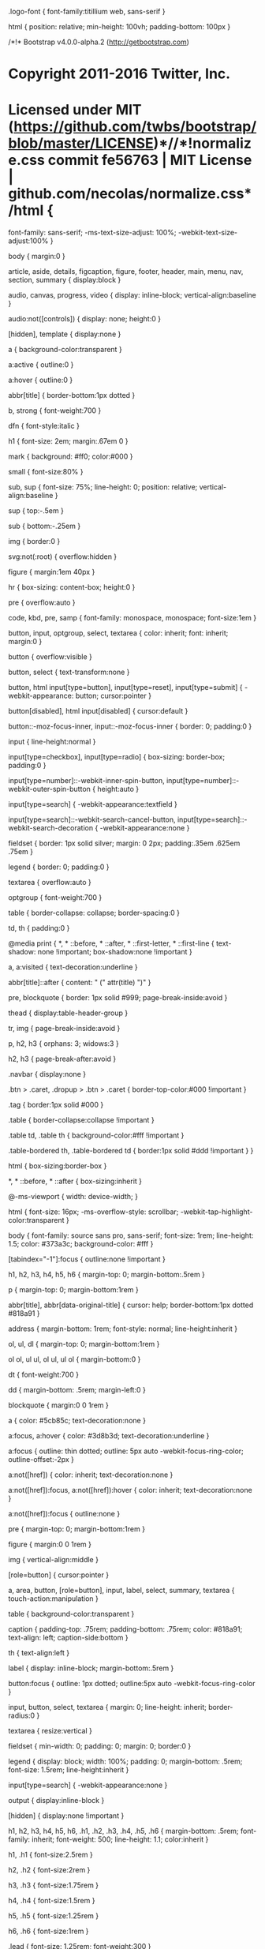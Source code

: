 .logo-font {
    font-family:titillium web, sans-serif
}

html {
    position: relative;
    min-height: 100vh;
    padding-bottom: 100px
}

/*!* Bootstrap v4.0.0-alpha.2 (http://getbootstrap.com)
* Copyright 2011-2016 Twitter, Inc.
* Licensed under MIT (https://github.com/twbs/bootstrap/blob/master/LICENSE)*//*!normalize.css commit fe56763 | MIT License | github.com/necolas/normalize.css*/html {
    font-family: sans-serif;
    -ms-text-size-adjust: 100%;
    -webkit-text-size-adjust:100%
}

body {
    margin:0
}

article, aside, details, figcaption, figure, footer, header, main, menu, nav, section, summary {
    display:block
}

audio, canvas, progress, video {
    display: inline-block;
    vertical-align:baseline
}

audio:not([controls]) {
    display: none;
    height:0
}

[hidden], template {
    display:none
}

a {
    background-color:transparent
}

a:active {
    outline:0
}

a:hover {
    outline:0
}

abbr[title] {
    border-bottom:1px dotted
}

b, strong {
    font-weight:700
}

dfn {
    font-style:italic
}

h1 {
    font-size: 2em;
    margin:.67em 0
}

mark {
    background: #ff0;
    color:#000
}

small {
    font-size:80%
}

sub, sup {
    font-size: 75%;
    line-height: 0;
    position: relative;
    vertical-align:baseline
}

sup {
    top:-.5em
}

sub {
    bottom:-.25em
}

img {
    border:0
}

svg:not(:root) {
    overflow:hidden
}

figure {
    margin:1em 40px
}

hr {
    box-sizing: content-box;
    height:0
}

pre {
    overflow:auto
}

code, kbd, pre, samp {
    font-family: monospace, monospace;
    font-size:1em
}

button, input, optgroup, select, textarea {
    color: inherit;
    font: inherit;
    margin:0
}

button {
    overflow:visible
}

button, select {
    text-transform:none
}

button, html input[type=button], input[type=reset], input[type=submit] {
    -webkit-appearance: button;
    cursor:pointer
}

button[disabled], html input[disabled] {
    cursor:default
}

button::-moz-focus-inner, input::-moz-focus-inner {
    border: 0;
    padding:0
}

input {
    line-height:normal
}

input[type=checkbox], input[type=radio] {
    box-sizing: border-box;
    padding:0
}

input[type=number]::-webkit-inner-spin-button, input[type=number]::-webkit-outer-spin-button {
    height:auto
}

input[type=search] {
    -webkit-appearance:textfield
}

input[type=search]::-webkit-search-cancel-button, input[type=search]::-webkit-search-decoration {
    -webkit-appearance:none
}

fieldset {
    border: 1px solid silver;
    margin: 0 2px;
    padding:.35em .625em .75em
}

legend {
    border: 0;
    padding:0
}

textarea {
    overflow:auto
}

optgroup {
    font-weight:700
}

table {
    border-collapse: collapse;
    border-spacing:0
}

td, th {
    padding:0
}

@media print {
    *, * ::before, * ::after, * ::first-letter, * ::first-line {
        text-shadow: none !important;
        box-shadow:none !important
    }

    a, a:visited {
        text-decoration:underline
    }

    abbr[title]::after {
        content: " (" attr(title) ")"
    }

    pre, blockquote {
        border: 1px solid #999;
        page-break-inside:avoid
    }

    thead {
        display:table-header-group
    }

    tr, img {
        page-break-inside:avoid
    }

    p, h2, h3 {
        orphans: 3;
        widows:3
    }

    h2, h3 {
        page-break-after:avoid
    }

    .navbar {
        display:none
    }

    .btn > .caret, .dropup > .btn > .caret {
        border-top-color:#000 !important
    }

    .tag {
        border:1px solid #000
    }

    .table {
        border-collapse:collapse !important
    }

    .table td, .table th {
        background-color:#fff !important
    }

    .table-bordered th, .table-bordered td {
        border:1px solid #ddd !important
    }
}

html {
    box-sizing:border-box
}

*, * ::before, * ::after {
    box-sizing:inherit
}

@-ms-viewport {
    width: device-width;
}

html {
    font-size: 16px;
    -ms-overflow-style: scrollbar;
    -webkit-tap-highlight-color:transparent
}

body {
    font-family: source sans pro, sans-serif;
    font-size: 1rem;
    line-height: 1.5;
    color: #373a3c;
    background-color: #fff
}

[tabindex="-1"]:focus {
    outline:none !important
}

h1, h2, h3, h4, h5, h6 {
    margin-top: 0;
    margin-bottom:.5rem
}

p {
    margin-top: 0;
    margin-bottom:1rem
}

abbr[title], abbr[data-original-title] {
    cursor: help;
    border-bottom:1px dotted #818a91
}

address {
    margin-bottom: 1rem;
    font-style: normal;
    line-height:inherit
}

ol, ul, dl {
    margin-top: 0;
    margin-bottom:1rem
}

ol ol, ul ul, ol ul, ul ol {
    margin-bottom:0
}

dt {
    font-weight:700
}

dd {
    margin-bottom: .5rem;
    margin-left:0
}

blockquote {
    margin:0 0 1rem
}

a {
    color: #5cb85c;
    text-decoration:none
}

a:focus, a:hover {
    color: #3d8b3d;
    text-decoration:underline
}

a:focus {
    outline: thin dotted;
    outline: 5px auto -webkit-focus-ring-color;
    outline-offset:-2px
}

a:not([href]) {
    color: inherit;
    text-decoration:none
}

a:not([href]):focus, a:not([href]):hover {
    color: inherit;
    text-decoration:none
}

a:not([href]):focus {
    outline:none
}

pre {
    margin-top: 0;
    margin-bottom:1rem
}

figure {
    margin:0 0 1rem
}

img {
    vertical-align:middle
}

[role=button] {
    cursor:pointer
}

a, area, button, [role=button], input, label, select, summary, textarea {
    touch-action:manipulation
}

table {
    background-color:transparent
}

caption {
    padding-top: .75rem;
    padding-bottom: .75rem;
    color: #818a91;
    text-align: left;
    caption-side:bottom
}

th {
    text-align:left
}

label {
    display: inline-block;
    margin-bottom:.5rem
}

button:focus {
    outline: 1px dotted;
    outline:5px auto -webkit-focus-ring-color
}

input, button, select, textarea {
    margin: 0;
    line-height: inherit;
    border-radius:0
}

textarea {
    resize:vertical
}

fieldset {
    min-width: 0;
    padding: 0;
    margin: 0;
    border:0
}

legend {
    display: block;
    width: 100%;
    padding: 0;
    margin-bottom: .5rem;
    font-size: 1.5rem;
    line-height:inherit
}

input[type=search] {
    -webkit-appearance:none
}

output {
    display:inline-block
}

[hidden] {
    display:none !important
}

h1, h2, h3, h4, h5, h6, .h1, .h2, .h3, .h4, .h5, .h6 {
    margin-bottom: .5rem;
    font-family: inherit;
    font-weight: 500;
    line-height: 1.1;
    color:inherit
}

h1, .h1 {
    font-size:2.5rem
}

h2, .h2 {
    font-size:2rem
}

h3, .h3 {
    font-size:1.75rem
}

h4, .h4 {
    font-size:1.5rem
}

h5, .h5 {
    font-size:1.25rem
}

h6, .h6 {
    font-size:1rem
}

.lead {
    font-size: 1.25rem;
    font-weight:300
}

.display-1 {
    font-size: 6rem;
    font-weight:300
}

.display-2 {
    font-size: 5.5rem;
    font-weight:300
}

.display-3 {
    font-size: 4.5rem;
    font-weight:300
}

.display-4 {
    font-size: 3.5rem;
    font-weight:300
}

hr {
    margin-top: 1rem;
    margin-bottom: 1rem;
    border: 0;
    border-top:1px solid rgba(0, 0, 0, .1)
}

small, .small {
    font-size: 80%;
    font-weight:400
}

mark, .mark {
    padding: .2em;
    background-color:#fcf8e3
}

.list-unstyled {
    padding-left: 0;
    list-style:none
}

.list-inline {
    padding-left: 0;
    list-style:none
}

.list-inline-item {
    display:inline-block
}

.list-inline-item:not(:last-child) {
    margin-right:5px
}

.initialism {
    font-size: 90%;
    text-transform:uppercase
}

.blockquote {
    padding: .5rem 1rem;
    margin-bottom: 1rem;
    font-size: 1.25rem;
    border-left:.25rem solid #eceeef
}

.blockquote-footer {
    display: block;
    font-size: 80%;
    color:#818a91
}

.blockquote-footer::before {
    content: "\2014 \00A0"
}

.blockquote-reverse {
    padding-right: 1rem;
    padding-left: 0;
    text-align: right;
    border-right: .25rem solid #eceeef;
    border-left:0
}

.blockquote-reverse .blockquote-footer::before {
    content: ""
}

.blockquote-reverse .blockquote-footer::after {
    content: "\00A0 \2014"
}

.img-fluid, .carousel-inner > .carousel-item > img, .carousel-inner > .carousel-item > a > img {
    display: block;
    max-width: 100%;
    height:auto
}

.img-rounded {
    border-radius:.3rem
}

.img-thumbnail {
    padding: .25rem;
    background-color: #fff;
    border: 1px solid #ddd;
    border-radius: .25rem;
    transition: all .2s ease-in-out;
    display: inline-block;
    max-width: 100%;
    height:auto
}

.img-circle {
    border-radius:50%
}

.figure {
    display:inline-block
}

.figure-img {
    margin-bottom: .5rem;
    line-height:1
}

.figure-caption {
    font-size: 90%;
    color:#818a91
}

code, kbd, pre, samp {
    font-family:Menlo, Monaco, Consolas, liberation mono, courier new, monospace
}

code {
    padding: .2rem .4rem;
    font-size: 90%;
    color: #bd4147;
    background-color: #f7f7f9;
    border-radius:.25rem
}

kbd {
    padding: .2rem .4rem;
    font-size: 90%;
    color: #fff;
    background-color: #333;
    border-radius:.2rem
}

kbd kbd {
    padding: 0;
    font-size: 100%;
    font-weight:700
}

pre {
    display: block;
    margin-top: 0;
    margin-bottom: 1rem;
    font-size: 90%;
    color:#373a3c
}

pre code {
    padding: 0;
    font-size: inherit;
    color: inherit;
    background-color: transparent;
    border-radius:0
}

.pre-scrollable {
    max-height: 340px;
    overflow-y:scroll
}

.container {
    margin-left: auto;
    margin-right: auto;
    padding-left: 15px;
    padding-right:15px
}

@media (min-width: 544px) {
    .container {
        max-width:576px
    }
}

@media (min-width: 768px) {
    .container {
        max-width:720px
    }
}

@media (min-width: 992px) {
    .container {
        max-width:940px
    }
}

@media (min-width: 1200px) {
    .container {
        max-width:1140px
    }
}

.container-fluid {
    margin-left: auto;
    margin-right: auto;
    padding-left: 15px;
    padding-right:15px
}

.row {
    display: flex;
    flex-wrap: wrap;
    margin-left: -15px;
    margin-right:-15px
}

.col-xs {
    position: relative;
    flex-basis: 0;
    flex-grow: 1;
    max-width: 100%;
    min-height: 1px;
    padding-right: 15px;
    padding-left:15px
}

.col-xs-1 {
    position: relative;
    min-height: 1px;
    padding-right: 15px;
    padding-left: 15px;
    flex: 0 0 8.33333%;
    max-width:8.33333%
}

.col-xs-2 {
    position: relative;
    min-height: 1px;
    padding-right: 15px;
    padding-left: 15px;
    flex: 0 0 16.66667%;
    max-width:16.66667%
}

.col-xs-3 {
    position: relative;
    min-height: 1px;
    padding-right: 15px;
    padding-left: 15px;
    flex: 0 0 25%;
    max-width:25%
}

.col-xs-4 {
    position: relative;
    min-height: 1px;
    padding-right: 15px;
    padding-left: 15px;
    flex: 0 0 33.33333%;
    max-width:33.33333%
}

.col-xs-5 {
    position: relative;
    min-height: 1px;
    padding-right: 15px;
    padding-left: 15px;
    flex: 0 0 41.66667%;
    max-width:41.66667%
}

.col-xs-6 {
    position: relative;
    min-height: 1px;
    padding-right: 15px;
    padding-left: 15px;
    flex: 0 0 50%;
    max-width:50%
}

.col-xs-7 {
    position: relative;
    min-height: 1px;
    padding-right: 15px;
    padding-left: 15px;
    flex: 0 0 58.33333%;
    max-width:58.33333%
}

.col-xs-8 {
    position: relative;
    min-height: 1px;
    padding-right: 15px;
    padding-left: 15px;
    flex: 0 0 66.66667%;
    max-width:66.66667%
}

.col-xs-9 {
    position: relative;
    min-height: 1px;
    padding-right: 15px;
    padding-left: 15px;
    flex: 0 0 75%;
    max-width:75%
}

.col-xs-10 {
    position: relative;
    min-height: 1px;
    padding-right: 15px;
    padding-left: 15px;
    flex: 0 0 83.33333%;
    max-width:83.33333%
}

.col-xs-11 {
    position: relative;
    min-height: 1px;
    padding-right: 15px;
    padding-left: 15px;
    flex: 0 0 91.66667%;
    max-width:91.66667%
}

.col-xs-12 {
    position: relative;
    min-height: 1px;
    padding-right: 15px;
    padding-left: 15px;
    flex: 0 0 100%;
    max-width:100%
}

.pull-xs-0 {
    right:auto
}

.pull-xs-1 {
    right:8.33333%
}

.pull-xs-2 {
    right:16.66667%
}

.pull-xs-3 {
    right:25%
}

.pull-xs-4 {
    right:33.33333%
}

.pull-xs-5 {
    right:41.66667%
}

.pull-xs-6 {
    right:50%
}

.pull-xs-7 {
    right:58.33333%
}

.pull-xs-8 {
    right:66.66667%
}

.pull-xs-9 {
    right:75%
}

.pull-xs-10 {
    right:83.33333%
}

.pull-xs-11 {
    right:91.66667%
}

.pull-xs-12 {
    right:100%
}

.push-xs-0 {
    left:auto
}

.push-xs-1 {
    left:8.33333%
}

.push-xs-2 {
    left:16.66667%
}

.push-xs-3 {
    left:25%
}

.push-xs-4 {
    left:33.33333%
}

.push-xs-5 {
    left:41.66667%
}

.push-xs-6 {
    left:50%
}

.push-xs-7 {
    left:58.33333%
}

.push-xs-8 {
    left:66.66667%
}

.push-xs-9 {
    left:75%
}

.push-xs-10 {
    left:83.33333%
}

.push-xs-11 {
    left:91.66667%
}

.push-xs-12 {
    left:100%
}

.offset-xs-1 {
    margin-left:8.33333%
}

.offset-xs-2 {
    margin-left:16.66667%
}

.offset-xs-3 {
    margin-left:25%
}

.offset-xs-4 {
    margin-left:33.33333%
}

.offset-xs-5 {
    margin-left:41.66667%
}

.offset-xs-6 {
    margin-left:50%
}

.offset-xs-7 {
    margin-left:58.33333%
}

.offset-xs-8 {
    margin-left:66.66667%
}

.offset-xs-9 {
    margin-left:75%
}

.offset-xs-10 {
    margin-left:83.33333%
}

.offset-xs-11 {
    margin-left:91.66667%
}

@media (min-width: 544px) {
    .col-sm {
        position: relative;
        flex-basis: 0;
        flex-grow: 1;
        max-width: 100%;
        min-height: 1px;
        padding-right: 15px;
        padding-left:15px
    }

    .col-sm-1 {
        position: relative;
        min-height: 1px;
        padding-right: 15px;
        padding-left: 15px;
        flex: 0 0 8.33333%;
        max-width:8.33333%
    }

    .col-sm-2 {
        position: relative;
        min-height: 1px;
        padding-right: 15px;
        padding-left: 15px;
        flex: 0 0 16.66667%;
        max-width:16.66667%
    }

    .col-sm-3 {
        position: relative;
        min-height: 1px;
        padding-right: 15px;
        padding-left: 15px;
        flex: 0 0 25%;
        max-width:25%
    }

    .col-sm-4 {
        position: relative;
        min-height: 1px;
        padding-right: 15px;
        padding-left: 15px;
        flex: 0 0 33.33333%;
        max-width:33.33333%
    }

    .col-sm-5 {
        position: relative;
        min-height: 1px;
        padding-right: 15px;
        padding-left: 15px;
        flex: 0 0 41.66667%;
        max-width:41.66667%
    }

    .col-sm-6 {
        position: relative;
        min-height: 1px;
        padding-right: 15px;
        padding-left: 15px;
        flex: 0 0 50%;
        max-width:50%
    }

    .col-sm-7 {
        position: relative;
        min-height: 1px;
        padding-right: 15px;
        padding-left: 15px;
        flex: 0 0 58.33333%;
        max-width:58.33333%
    }

    .col-sm-8 {
        position: relative;
        min-height: 1px;
        padding-right: 15px;
        padding-left: 15px;
        flex: 0 0 66.66667%;
        max-width:66.66667%
    }

    .col-sm-9 {
        position: relative;
        min-height: 1px;
        padding-right: 15px;
        padding-left: 15px;
        flex: 0 0 75%;
        max-width:75%
    }

    .col-sm-10 {
        position: relative;
        min-height: 1px;
        padding-right: 15px;
        padding-left: 15px;
        flex: 0 0 83.33333%;
        max-width:83.33333%
    }

    .col-sm-11 {
        position: relative;
        min-height: 1px;
        padding-right: 15px;
        padding-left: 15px;
        flex: 0 0 91.66667%;
        max-width:91.66667%
    }

    .col-sm-12 {
        position: relative;
        min-height: 1px;
        padding-right: 15px;
        padding-left: 15px;
        flex: 0 0 100%;
        max-width:100%
    }

    .pull-sm-0 {
        right:auto
    }

    .pull-sm-1 {
        right:8.33333%
    }

    .pull-sm-2 {
        right:16.66667%
    }

    .pull-sm-3 {
        right:25%
    }

    .pull-sm-4 {
        right:33.33333%
    }

    .pull-sm-5 {
        right:41.66667%
    }

    .pull-sm-6 {
        right:50%
    }

    .pull-sm-7 {
        right:58.33333%
    }

    .pull-sm-8 {
        right:66.66667%
    }

    .pull-sm-9 {
        right:75%
    }

    .pull-sm-10 {
        right:83.33333%
    }

    .pull-sm-11 {
        right:91.66667%
    }

    .pull-sm-12 {
        right:100%
    }

    .push-sm-0 {
        left:auto
    }

    .push-sm-1 {
        left:8.33333%
    }

    .push-sm-2 {
        left:16.66667%
    }

    .push-sm-3 {
        left:25%
    }

    .push-sm-4 {
        left:33.33333%
    }

    .push-sm-5 {
        left:41.66667%
    }

    .push-sm-6 {
        left:50%
    }

    .push-sm-7 {
        left:58.33333%
    }

    .push-sm-8 {
        left:66.66667%
    }

    .push-sm-9 {
        left:75%
    }

    .push-sm-10 {
        left:83.33333%
    }

    .push-sm-11 {
        left:91.66667%
    }

    .push-sm-12 {
        left:100%
    }

    .offset-sm-0 {
        margin-left:0%
    }

    .offset-sm-1 {
        margin-left:8.33333%
    }

    .offset-sm-2 {
        margin-left:16.66667%
    }

    .offset-sm-3 {
        margin-left:25%
    }

    .offset-sm-4 {
        margin-left:33.33333%
    }

    .offset-sm-5 {
        margin-left:41.66667%
    }

    .offset-sm-6 {
        margin-left:50%
    }

    .offset-sm-7 {
        margin-left:58.33333%
    }

    .offset-sm-8 {
        margin-left:66.66667%
    }

    .offset-sm-9 {
        margin-left:75%
    }

    .offset-sm-10 {
        margin-left:83.33333%
    }

    .offset-sm-11 {
        margin-left:91.66667%
    }
}

@media (min-width: 768px) {
    .col-md {
        position: relative;
        flex-basis: 0;
        flex-grow: 1;
        max-width: 100%;
        min-height: 1px;
        padding-right: 15px;
        padding-left:15px
    }

    .col-md-1 {
        position: relative;
        min-height: 1px;
        padding-right: 15px;
        padding-left: 15px;
        flex: 0 0 8.33333%;
        max-width:8.33333%
    }

    .col-md-2 {
        position: relative;
        min-height: 1px;
        padding-right: 15px;
        padding-left: 15px;
        flex: 0 0 16.66667%;
        max-width:16.66667%
    }

    .col-md-3 {
        position: relative;
        min-height: 1px;
        padding-right: 15px;
        padding-left: 15px;
        flex: 0 0 25%;
        max-width:25%
    }

    .col-md-4 {
        position: relative;
        min-height: 1px;
        padding-right: 15px;
        padding-left: 15px;
        flex: 0 0 33.33333%;
        max-width:33.33333%
    }

    .col-md-5 {
        position: relative;
        min-height: 1px;
        padding-right: 15px;
        padding-left: 15px;
        flex: 0 0 41.66667%;
        max-width:41.66667%
    }

    .col-md-6 {
        position: relative;
        min-height: 1px;
        padding-right: 15px;
        padding-left: 15px;
        flex: 0 0 50%;
        max-width:50%
    }

    .col-md-7 {
        position: relative;
        min-height: 1px;
        padding-right: 15px;
        padding-left: 15px;
        flex: 0 0 58.33333%;
        max-width:58.33333%
    }

    .col-md-8 {
        position: relative;
        min-height: 1px;
        padding-right: 15px;
        padding-left: 15px;
        flex: 0 0 66.66667%;
        max-width:66.66667%
    }

    .col-md-9 {
        position: relative;
        min-height: 1px;
        padding-right: 15px;
        padding-left: 15px;
        flex: 0 0 75%;
        max-width:75%
    }

    .col-md-10 {
        position: relative;
        min-height: 1px;
        padding-right: 15px;
        padding-left: 15px;
        flex: 0 0 83.33333%;
        max-width:83.33333%
    }

    .col-md-11 {
        position: relative;
        min-height: 1px;
        padding-right: 15px;
        padding-left: 15px;
        flex: 0 0 91.66667%;
        max-width:91.66667%
    }

    .col-md-12 {
        position: relative;
        min-height: 1px;
        padding-right: 15px;
        padding-left: 15px;
        flex: 0 0 100%;
        max-width:100%
    }

    .pull-md-0 {
        right:auto
    }

    .pull-md-1 {
        right:8.33333%
    }

    .pull-md-2 {
        right:16.66667%
    }

    .pull-md-3 {
        right:25%
    }

    .pull-md-4 {
        right:33.33333%
    }

    .pull-md-5 {
        right:41.66667%
    }

    .pull-md-6 {
        right:50%
    }

    .pull-md-7 {
        right:58.33333%
    }

    .pull-md-8 {
        right:66.66667%
    }

    .pull-md-9 {
        right:75%
    }

    .pull-md-10 {
        right:83.33333%
    }

    .pull-md-11 {
        right:91.66667%
    }

    .pull-md-12 {
        right:100%
    }

    .push-md-0 {
        left:auto
    }

    .push-md-1 {
        left:8.33333%
    }

    .push-md-2 {
        left:16.66667%
    }

    .push-md-3 {
        left:25%
    }

    .push-md-4 {
        left:33.33333%
    }

    .push-md-5 {
        left:41.66667%
    }

    .push-md-6 {
        left:50%
    }

    .push-md-7 {
        left:58.33333%
    }

    .push-md-8 {
        left:66.66667%
    }

    .push-md-9 {
        left:75%
    }

    .push-md-10 {
        left:83.33333%
    }

    .push-md-11 {
        left:91.66667%
    }

    .push-md-12 {
        left:100%
    }

    .offset-md-0 {
        margin-left:0%
    }

    .offset-md-1 {
        margin-left:8.33333%
    }

    .offset-md-2 {
        margin-left:16.66667%
    }

    .offset-md-3 {
        margin-left:25%
    }

    .offset-md-4 {
        margin-left:33.33333%
    }

    .offset-md-5 {
        margin-left:41.66667%
    }

    .offset-md-6 {
        margin-left:50%
    }

    .offset-md-7 {
        margin-left:58.33333%
    }

    .offset-md-8 {
        margin-left:66.66667%
    }

    .offset-md-9 {
        margin-left:75%
    }

    .offset-md-10 {
        margin-left:83.33333%
    }

    .offset-md-11 {
        margin-left:91.66667%
    }
}

@media (min-width: 992px) {
    .col-lg {
        position: relative;
        flex-basis: 0;
        flex-grow: 1;
        max-width: 100%;
        min-height: 1px;
        padding-right: 15px;
        padding-left:15px
    }

    .col-lg-1 {
        position: relative;
        min-height: 1px;
        padding-right: 15px;
        padding-left: 15px;
        flex: 0 0 8.33333%;
        max-width:8.33333%
    }

    .col-lg-2 {
        position: relative;
        min-height: 1px;
        padding-right: 15px;
        padding-left: 15px;
        flex: 0 0 16.66667%;
        max-width:16.66667%
    }

    .col-lg-3 {
        position: relative;
        min-height: 1px;
        padding-right: 15px;
        padding-left: 15px;
        flex: 0 0 25%;
        max-width:25%
    }

    .col-lg-4 {
        position: relative;
        min-height: 1px;
        padding-right: 15px;
        padding-left: 15px;
        flex: 0 0 33.33333%;
        max-width:33.33333%
    }

    .col-lg-5 {
        position: relative;
        min-height: 1px;
        padding-right: 15px;
        padding-left: 15px;
        flex: 0 0 41.66667%;
        max-width:41.66667%
    }

    .col-lg-6 {
        position: relative;
        min-height: 1px;
        padding-right: 15px;
        padding-left: 15px;
        flex: 0 0 50%;
        max-width:50%
    }

    .col-lg-7 {
        position: relative;
        min-height: 1px;
        padding-right: 15px;
        padding-left: 15px;
        flex: 0 0 58.33333%;
        max-width:58.33333%
    }

    .col-lg-8 {
        position: relative;
        min-height: 1px;
        padding-right: 15px;
        padding-left: 15px;
        flex: 0 0 66.66667%;
        max-width:66.66667%
    }

    .col-lg-9 {
        position: relative;
        min-height: 1px;
        padding-right: 15px;
        padding-left: 15px;
        flex: 0 0 75%;
        max-width:75%
    }

    .col-lg-10 {
        position: relative;
        min-height: 1px;
        padding-right: 15px;
        padding-left: 15px;
        flex: 0 0 83.33333%;
        max-width:83.33333%
    }

    .col-lg-11 {
        position: relative;
        min-height: 1px;
        padding-right: 15px;
        padding-left: 15px;
        flex: 0 0 91.66667%;
        max-width:91.66667%
    }

    .col-lg-12 {
        position: relative;
        min-height: 1px;
        padding-right: 15px;
        padding-left: 15px;
        flex: 0 0 100%;
        max-width:100%
    }

    .pull-lg-0 {
        right:auto
    }

    .pull-lg-1 {
        right:8.33333%
    }

    .pull-lg-2 {
        right:16.66667%
    }

    .pull-lg-3 {
        right:25%
    }

    .pull-lg-4 {
        right:33.33333%
    }

    .pull-lg-5 {
        right:41.66667%
    }

    .pull-lg-6 {
        right:50%
    }

    .pull-lg-7 {
        right:58.33333%
    }

    .pull-lg-8 {
        right:66.66667%
    }

    .pull-lg-9 {
        right:75%
    }

    .pull-lg-10 {
        right:83.33333%
    }

    .pull-lg-11 {
        right:91.66667%
    }

    .pull-lg-12 {
        right:100%
    }

    .push-lg-0 {
        left:auto
    }

    .push-lg-1 {
        left:8.33333%
    }

    .push-lg-2 {
        left:16.66667%
    }

    .push-lg-3 {
        left:25%
    }

    .push-lg-4 {
        left:33.33333%
    }

    .push-lg-5 {
        left:41.66667%
    }

    .push-lg-6 {
        left:50%
    }

    .push-lg-7 {
        left:58.33333%
    }

    .push-lg-8 {
        left:66.66667%
    }

    .push-lg-9 {
        left:75%
    }

    .push-lg-10 {
        left:83.33333%
    }

    .push-lg-11 {
        left:91.66667%
    }

    .push-lg-12 {
        left:100%
    }

    .offset-lg-0 {
        margin-left:0%
    }

    .offset-lg-1 {
        margin-left:8.33333%
    }

    .offset-lg-2 {
        margin-left:16.66667%
    }

    .offset-lg-3 {
        margin-left:25%
    }

    .offset-lg-4 {
        margin-left:33.33333%
    }

    .offset-lg-5 {
        margin-left:41.66667%
    }

    .offset-lg-6 {
        margin-left:50%
    }

    .offset-lg-7 {
        margin-left:58.33333%
    }

    .offset-lg-8 {
        margin-left:66.66667%
    }

    .offset-lg-9 {
        margin-left:75%
    }

    .offset-lg-10 {
        margin-left:83.33333%
    }

    .offset-lg-11 {
        margin-left:91.66667%
    }
}

@media (min-width: 1200px) {
    .col-xl {
        position: relative;
        flex-basis: 0;
        flex-grow: 1;
        max-width: 100%;
        min-height: 1px;
        padding-right: 15px;
        padding-left:15px
    }

    .col-xl-1 {
        position: relative;
        min-height: 1px;
        padding-right: 15px;
        padding-left: 15px;
        flex: 0 0 8.33333%;
        max-width:8.33333%
    }

    .col-xl-2 {
        position: relative;
        min-height: 1px;
        padding-right: 15px;
        padding-left: 15px;
        flex: 0 0 16.66667%;
        max-width:16.66667%
    }

    .col-xl-3 {
        position: relative;
        min-height: 1px;
        padding-right: 15px;
        padding-left: 15px;
        flex: 0 0 25%;
        max-width:25%
    }

    .col-xl-4 {
        position: relative;
        min-height: 1px;
        padding-right: 15px;
        padding-left: 15px;
        flex: 0 0 33.33333%;
        max-width:33.33333%
    }

    .col-xl-5 {
        position: relative;
        min-height: 1px;
        padding-right: 15px;
        padding-left: 15px;
        flex: 0 0 41.66667%;
        max-width:41.66667%
    }

    .col-xl-6 {
        position: relative;
        min-height: 1px;
        padding-right: 15px;
        padding-left: 15px;
        flex: 0 0 50%;
        max-width:50%
    }

    .col-xl-7 {
        position: relative;
        min-height: 1px;
        padding-right: 15px;
        padding-left: 15px;
        flex: 0 0 58.33333%;
        max-width:58.33333%
    }

    .col-xl-8 {
        position: relative;
        min-height: 1px;
        padding-right: 15px;
        padding-left: 15px;
        flex: 0 0 66.66667%;
        max-width:66.66667%
    }

    .col-xl-9 {
        position: relative;
        min-height: 1px;
        padding-right: 15px;
        padding-left: 15px;
        flex: 0 0 75%;
        max-width:75%
    }

    .col-xl-10 {
        position: relative;
        min-height: 1px;
        padding-right: 15px;
        padding-left: 15px;
        flex: 0 0 83.33333%;
        max-width:83.33333%
    }

    .col-xl-11 {
        position: relative;
        min-height: 1px;
        padding-right: 15px;
        padding-left: 15px;
        flex: 0 0 91.66667%;
        max-width:91.66667%
    }

    .col-xl-12 {
        position: relative;
        min-height: 1px;
        padding-right: 15px;
        padding-left: 15px;
        flex: 0 0 100%;
        max-width:100%
    }

    .pull-xl-0 {
        right:auto
    }

    .pull-xl-1 {
        right:8.33333%
    }

    .pull-xl-2 {
        right:16.66667%
    }

    .pull-xl-3 {
        right:25%
    }

    .pull-xl-4 {
        right:33.33333%
    }

    .pull-xl-5 {
        right:41.66667%
    }

    .pull-xl-6 {
        right:50%
    }

    .pull-xl-7 {
        right:58.33333%
    }

    .pull-xl-8 {
        right:66.66667%
    }

    .pull-xl-9 {
        right:75%
    }

    .pull-xl-10 {
        right:83.33333%
    }

    .pull-xl-11 {
        right:91.66667%
    }

    .pull-xl-12 {
        right:100%
    }

    .push-xl-0 {
        left:auto
    }

    .push-xl-1 {
        left:8.33333%
    }

    .push-xl-2 {
        left:16.66667%
    }

    .push-xl-3 {
        left:25%
    }

    .push-xl-4 {
        left:33.33333%
    }

    .push-xl-5 {
        left:41.66667%
    }

    .push-xl-6 {
        left:50%
    }

    .push-xl-7 {
        left:58.33333%
    }

    .push-xl-8 {
        left:66.66667%
    }

    .push-xl-9 {
        left:75%
    }

    .push-xl-10 {
        left:83.33333%
    }

    .push-xl-11 {
        left:91.66667%
    }

    .push-xl-12 {
        left:100%
    }

    .offset-xl-0 {
        margin-left:0%
    }

    .offset-xl-1 {
        margin-left:8.33333%
    }

    .offset-xl-2 {
        margin-left:16.66667%
    }

    .offset-xl-3 {
        margin-left:25%
    }

    .offset-xl-4 {
        margin-left:33.33333%
    }

    .offset-xl-5 {
        margin-left:41.66667%
    }

    .offset-xl-6 {
        margin-left:50%
    }

    .offset-xl-7 {
        margin-left:58.33333%
    }

    .offset-xl-8 {
        margin-left:66.66667%
    }

    .offset-xl-9 {
        margin-left:75%
    }

    .offset-xl-10 {
        margin-left:83.33333%
    }

    .offset-xl-11 {
        margin-left:91.66667%
    }
}

.table {
    width: 100%;
    max-width: 100%;
    margin-bottom:1rem
}

.table th, .table td {
    padding: .75rem;
    vertical-align: top;
    border-top:1px solid #eceeef
}

.table thead th {
    vertical-align: bottom;
    border-bottom:2px solid #eceeef
}

.table tbody + tbody {
    border-top:2px solid #eceeef
}

.table .table {
    background-color:#fff
}

.table-sm th, .table-sm td {
    padding:.3rem
}

.table-bordered {
    border:1px solid #eceeef
}

.table-bordered th, .table-bordered td {
    border:1px solid #eceeef
}

.table-bordered thead th, .table-bordered thead td {
    border-bottom-width:2px
}

.table-striped tbody tr:nth-of-type(odd) {
    background-color:#f9f9f9
}

.table-hover tbody tr:hover {
    background-color:#f5f5f5
}

.table-active, .table-active > th, .table-active > td {
    background-color:#f5f5f5
}

.table-hover .table-active:hover {
    background-color:#e8e8e8
}

.table-hover .table-active:hover > td, .table-hover .table-active:hover > th {
    background-color:#e8e8e8
}

.table-success, .table-success > th, .table-success > td {
    background-color:#dff0d8
}

.table-hover .table-success:hover {
    background-color:#d0e9c6
}

.table-hover .table-success:hover > td, .table-hover .table-success:hover > th {
    background-color:#d0e9c6
}

.table-info, .table-info > th, .table-info > td {
    background-color:#d9edf7
}

.table-hover .table-info:hover {
    background-color:#c4e3f3
}

.table-hover .table-info:hover > td, .table-hover .table-info:hover > th {
    background-color:#c4e3f3
}

.table-warning, .table-warning > th, .table-warning > td {
    background-color:#fcf8e3
}

.table-hover .table-warning:hover {
    background-color:#faf2cc
}

.table-hover .table-warning:hover > td, .table-hover .table-warning:hover > th {
    background-color:#faf2cc
}

.table-danger, .table-danger > th, .table-danger > td {
    background-color:#f2dede
}

.table-hover .table-danger:hover {
    background-color:#ebcccc
}

.table-hover .table-danger:hover > td, .table-hover .table-danger:hover > th {
    background-color:#ebcccc
}

.table-responsive {
    display: block;
    width: 100%;
    min-height: .01%;
    overflow-x:auto
}

.thead-inverse th {
    color: #fff;
    background-color:#373a3c
}

.thead-default th {
    color: #55595c;
    background-color:#eceeef
}

.table-inverse {
    color: #eceeef;
    background-color:#373a3c
}

.table-inverse.table-bordered {
    border:0
}

.table-inverse th, .table-inverse td, .table-inverse thead th {
    border-color:#55595c
}

.table-reflow thead {
    float:left
}

.table-reflow tbody {
    display: block;
    white-space:nowrap
}

.table-reflow th, .table-reflow td {
    border-top: 1px solid #eceeef;
    border-left:1px solid #eceeef
}

.table-reflow th:last-child, .table-reflow td:last-child {
    border-right:1px solid #eceeef
}

.table-reflow thead:last-child tr:last-child th, .table-reflow thead:last-child tr:last-child td, .table-reflow tbody:last-child tr:last-child th, .table-reflow tbody:last-child tr:last-child td, .table-reflow tfoot:last-child tr:last-child th, .table-reflow tfoot:last-child tr:last-child td {
    border-bottom:1px solid #eceeef
}

.table-reflow tr {
    float:left
}

.table-reflow tr th, .table-reflow tr td {
    display: block !important;
    border:1px solid #eceeef
}

.form-control {
    display: block;
    width: 100%;
    padding: .5rem .75rem;
    font-size: 1rem;
    line-height: 1.25;
    color: #55595c;
    background-color: #fff;
    background-image: none;
    background-clip: padding-box;
    border: 1px solid rgba(0, 0, 0, .15);
    border-radius:.25rem
}

.form-control::-ms-expand {
    background-color: transparent;
    border:0
}

.form-control:focus {
    border-color: #66afe9;
    outline:none
}

.form-control::placeholder {
    color: #999;
    opacity:1
}

.form-control:disabled, .form-control[readonly] {
    background-color: #eceeef;
    opacity:1
}

.form-control:disabled {
    cursor:not-allowed
}

select.form-control:not([size]):not([multiple]) {
    height:2.5rem
}

.form-control-file, .form-control-range {
    display:block
}

.form-control-label {
    padding: .5rem .75rem;
    margin-bottom:0
}

.form-control-legend {
    padding: .5rem .75rem;
    margin-bottom: 0;
    font-size:1rem
}

_::-webkit-full-page-media.form-control, input[type=date].form-control, input[type=time].form-control, input[type=datetime-local].form-control, input[type=month].form-control {
    line-height:2.5rem
}

_::-webkit-full-page-media.input-sm, .input-group-sm _::-webkit-full-page-media.form-control, input[type=date].input-sm, .input-group-sm input[type=date].form-control, input[type=time].input-sm, .input-group-sm input[type=time].form-control, input[type=datetime-local].input-sm, .input-group-sm input[type=datetime-local].form-control, input[type=month].input-sm, .input-group-sm input[type=month].form-control {
    line-height:1.8125rem
}

_::-webkit-full-page-media.input-lg, .input-group-lg _::-webkit-full-page-media.form-control, input[type=date].input-lg, .input-group-lg input[type=date].form-control, input[type=time].input-lg, .input-group-lg input[type=time].form-control, input[type=datetime-local].input-lg, .input-group-lg input[type=datetime-local].form-control, input[type=month].input-lg, .input-group-lg input[type=month].form-control {
    line-height:3.16667rem
}

.form-control-static {
    min-height: 2.5rem;
    padding-top: .5rem;
    padding-bottom: .5rem;
    margin-bottom:0
}

.form-control-static.form-control-sm, .input-group-sm > .form-control-static.form-control, .input-group-sm > .form-control-static.input-group-addon, .input-group-sm > .input-group-btn > .form-control-static.btn, .form-control-static.form-control-lg, .input-group-lg > .form-control-static.form-control, .input-group-lg > .form-control-static.input-group-addon, .input-group-lg > .input-group-btn > .form-control-static.btn {
    padding-right: 0;
    padding-left:0
}

.form-control-sm, .input-group-sm > .form-control, .input-group-sm > .input-group-addon, .input-group-sm > .input-group-btn > .btn {
    padding: .25rem .5rem;
    font-size: .875rem;
    border-radius:.2rem
}

.form-control-lg, .input-group-lg > .form-control, .input-group-lg > .input-group-addon, .input-group-lg > .input-group-btn > .btn {
    padding: .75rem 1.5rem;
    font-size: 1.25rem;
    border-radius:.3rem
}

.form-group {
    margin-bottom:1rem
}

.radio, .checkbox {
    position: relative;
    display: block;
    margin-bottom:.75rem
}

.radio label, .checkbox label {
    padding-left: 1.25rem;
    margin-bottom: 0;
    cursor:pointer
}

.radio label input:only-child, .checkbox label input:only-child {
    position:static
}

.radio input[type=radio], .radio-inline input[type=radio], .checkbox input[type=checkbox], .checkbox-inline input[type=checkbox] {
    position: absolute;
    margin-top: .25rem;
    margin-left:-1.25rem
}

.radio + .radio, .checkbox + .checkbox {
    margin-top:-.25rem
}

.radio-inline, .checkbox-inline {
    position: relative;
    display: inline-block;
    padding-left: 1.25rem;
    margin-bottom: 0;
    vertical-align: middle;
    cursor:pointer
}

.radio-inline + .radio-inline, .checkbox-inline + .checkbox-inline {
    margin-top: 0;
    margin-left:.75rem
}

input[type=radio]:disabled, input[type=radio].disabled, input[type=checkbox]:disabled, input[type=checkbox].disabled {
    cursor:not-allowed
}

.radio-inline.disabled, .checkbox-inline.disabled {
    cursor:not-allowed
}

.radio.disabled label, .checkbox.disabled label {
    cursor:not-allowed
}

.form-control-success, .form-control-warning, .form-control-danger {
    padding-right: 2.25rem;
    background-repeat: no-repeat;
    background-position: center right .625rem;
    background-size:1.25rem 1.25rem
}

.has-success .text-help, .has-success .form-control-label, .has-success .radio, .has-success .checkbox, .has-success .radio-inline, .has-success .checkbox-inline, .has-success.radio label, .has-success.checkbox label, .has-success.radio-inline label, .has-success.checkbox-inline label, .has-success .custom-control {
    color:#5cb85c
}

.has-success .form-control {
    border-color:#5cb85c
}

.has-success .input-group-addon {
    color: #5cb85c;
    border-color: #5cb85c;
    background-color:#eaf6ea
}

.has-success .form-control-feedback {
    color:#5cb85c
}

.has-success .form-control-success {
    background-image: url(data:image/svg+xml;charset=utf8;base64,PHN2ZyB4bWxucz0naHR0cDovL3d3dy53My5vcmcvMjAwMC9zdmcnIHZpZXdCb3g9JzAgMCA4IDgnPjxwYXRoIGZpbGw9JyM1Y2I4NWMnIGQ9J00yLjMgNi43M0wuNiA0LjUzYy0uNC0xLjA0LjQ2LTEuNCAxLjEtLjhsMS4xIDEuNCAzLjQtMy44Yy42LS42MyAxLjYtLjI3IDEuMi43bC00IDQuNmMtLjQzLjUtLjguNC0xLjEuMXonLz48L3N2Zz4=)
}

.has-warning .text-help, .has-warning .form-control-label, .has-warning .radio, .has-warning .checkbox, .has-warning .radio-inline, .has-warning .checkbox-inline, .has-warning.radio label, .has-warning.checkbox label, .has-warning.radio-inline label, .has-warning.checkbox-inline label, .has-warning .custom-control {
    color:#f0ad4e
}

.has-warning .form-control {
    border-color:#f0ad4e
}

.has-warning .input-group-addon {
    color: #f0ad4e;
    border-color: #f0ad4e;
    background-color:#fff
}

.has-warning .form-control-feedback {
    color:#f0ad4e
}

.has-warning .form-control-warning {
    background-image: url(data:image/svg+xml;charset=utf8;base64,PHN2ZyB4bWxucz0naHR0cDovL3d3dy53My5vcmcvMjAwMC9zdmcnIHZpZXdCb3g9JzAgMCA4IDgnPjxwYXRoIGZpbGw9JyNmMGFkNGUnIGQ9J000LjQgNS4zMjRoLS44di0yLjQ2aC44em0wIDEuNDJoLS44VjUuODloLjh6TTMuNzYuNjNMLjA0IDcuMDc1Yy0uMTE1LjIuMDE2LjQyNS4yNi40MjZoNy4zOTdjLjI0MiAwIC4zNzItLjIyNi4yNTgtLjQyNkM2LjcyNiA0LjkyNCA1LjQ3IDIuNzkgNC4yNTMuNjNjLS4xMTMtLjE3NC0uMzktLjE3NC0uNDk0IDB6Jy8+PC9zdmc+)
}

.has-danger .text-help, .has-danger .form-control-label, .has-danger .radio, .has-danger .checkbox, .has-danger .radio-inline, .has-danger .checkbox-inline, .has-danger.radio label, .has-danger.checkbox label, .has-danger.radio-inline label, .has-danger.checkbox-inline label, .has-danger .custom-control {
    color:#b85c5c
}

.has-danger .form-control {
    border-color:#b85c5c
}

.has-danger .input-group-addon {
    color: #b85c5c;
    border-color: #b85c5c;
    background-color:#f6eaea
}

.has-danger .form-control-feedback {
    color:#b85c5c
}

.has-danger .form-control-danger {
    background-image: url(data:image/svg+xml;charset=utf8;base64,PHN2ZyB4bWxucz0naHR0cDovL3d3dy53My5vcmcvMjAwMC9zdmcnIGZpbGw9JyNkOTUzNGYnIHZpZXdCb3g9Jy0yIC0yIDcgNyc+PHBhdGggc3Ryb2tlPScjZDk1MzRmJyBkPSdNMCAwbDMgM20wLTNMMCAzJy8+PGNpcmNsZSByPScuNScvPjxjaXJjbGUgY3g9JzMnIHI9Jy41Jy8+PGNpcmNsZSBjeT0nMycgcj0nLjUnLz48Y2lyY2xlIGN4PSczJyBjeT0nMycgcj0nLjUnLz48L3N2Zz4=)
}

@media (min-width: 544px) {
    .form-inline .form-group {
        display: inline-block;
        margin-bottom: 0;
        vertical-align:middle
    }

    .form-inline .form-control {
        display: inline-block;
        width: auto;
        vertical-align:middle
    }

    .form-inline .form-control-static {
        display:inline-block
    }

    .form-inline .input-group {
        display: inline-table;
        vertical-align:middle
    }

    .form-inline .input-group .input-group-addon, .form-inline .input-group .input-group-btn, .form-inline .input-group .form-control {
        width:auto
    }

    .form-inline .input-group > .form-control {
        width:100%
    }

    .form-inline .form-control-label {
        margin-bottom: 0;
        vertical-align:middle
    }

    .form-inline .radio, .form-inline .checkbox {
        display: inline-block;
        margin-top: 0;
        margin-bottom: 0;
        vertical-align:middle
    }

    .form-inline .radio label, .form-inline .checkbox label {
        padding-left:0
    }

    .form-inline .radio input[type=radio], .form-inline .checkbox input[type=checkbox] {
        position: relative;
        margin-left:0
    }

    .form-inline .has-feedback .form-control-feedback {
        top:0
    }
}

.btn {
    display: inline-block;
    font-weight: 400;
    line-height: 1.25;
    text-align: center;
    white-space: nowrap;
    vertical-align: middle;
    cursor: pointer;
    user-select: none;
    border: 1px solid transparent;
    padding: .5rem 1rem;
    font-size: 1rem;
    border-radius:.25rem
}

.btn:focus, .btn.focus, .btn:active:focus, .btn:active.focus, .btn.active:focus, .btn.active.focus {
    outline: thin dotted;
    outline: 5px auto -webkit-focus-ring-color;
    outline-offset:-2px
}

.btn:focus, .btn:hover {
    text-decoration:none
}

.btn.focus {
    text-decoration:none
}

.btn:active, .btn.active {
    background-image: none;
    outline:0
}

.btn.disabled, .btn:disabled {
    cursor: not-allowed;
    opacity:.65
}

a.btn.disabled, fieldset[disabled] a.btn {
    pointer-events:none
}

.btn-primary {
    color: #fff;
    background-color: #5cb85c;
    border-color:#5cb85c
}

.btn-primary:hover {
    color: #fff;
    background-color: #449d44;
    border-color:#419641
}

.btn-primary:focus, .btn-primary.focus {
    color: #fff;
    background-color: #449d44;
    border-color:#419641
}

.btn-primary:active, .btn-primary.active, .open > .btn-primary.dropdown-toggle {
    color: #fff;
    background-color: #449d44;
    border-color: #419641;
    background-image:none
}

.btn-primary:active:hover, .btn-primary:active:focus, .btn-primary:active.focus, .btn-primary.active:hover, .btn-primary.active:focus, .btn-primary.active.focus, .open > .btn-primary.dropdown-toggle:hover, .open > .btn-primary.dropdown-toggle:focus, .open > .btn-primary.dropdown-toggle.focus {
    color: #fff;
    background-color: #398439;
    border-color:#2d672d
}

.btn-primary.disabled:focus, .btn-primary.disabled.focus, .btn-primary:disabled:focus, .btn-primary:disabled.focus {
    background-color: #5cb85c;
    border-color:#5cb85c
}

.btn-primary.disabled:hover, .btn-primary:disabled:hover {
    background-color: #5cb85c;
    border-color:#5cb85c
}

.btn-secondary {
    color: #373a3c;
    background-color: #fff;
    border-color:#ccc
}

.btn-secondary:hover {
    color: #373a3c;
    background-color: #e6e6e6;
    border-color:#adadad
}

.btn-secondary:focus, .btn-secondary.focus {
    color: #373a3c;
    background-color: #e6e6e6;
    border-color:#adadad
}

.btn-secondary:active, .btn-secondary.active, .open > .btn-secondary.dropdown-toggle {
    color: #373a3c;
    background-color: #e6e6e6;
    border-color: #adadad;
    background-image:none
}

.btn-secondary:active:hover, .btn-secondary:active:focus, .btn-secondary:active.focus, .btn-secondary.active:hover, .btn-secondary.active:focus, .btn-secondary.active.focus, .open > .btn-secondary.dropdown-toggle:hover, .open > .btn-secondary.dropdown-toggle:focus, .open > .btn-secondary.dropdown-toggle.focus {
    color: #373a3c;
    background-color: #d4d4d4;
    border-color:#8c8c8c
}

.btn-secondary.disabled:focus, .btn-secondary.disabled.focus, .btn-secondary:disabled:focus, .btn-secondary:disabled.focus {
    background-color: #fff;
    border-color:#ccc
}

.btn-secondary.disabled:hover, .btn-secondary:disabled:hover {
    background-color: #fff;
    border-color:#ccc
}

.btn-info {
    color: #fff;
    background-color: #5bc0de;
    border-color:#5bc0de
}

.btn-info:hover {
    color: #fff;
    background-color: #31b0d5;
    border-color:#2aabd2
}

.btn-info:focus, .btn-info.focus {
    color: #fff;
    background-color: #31b0d5;
    border-color:#2aabd2
}

.btn-info:active, .btn-info.active, .open > .btn-info.dropdown-toggle {
    color: #fff;
    background-color: #31b0d5;
    border-color: #2aabd2;
    background-image:none
}

.btn-info:active:hover, .btn-info:active:focus, .btn-info:active.focus, .btn-info.active:hover, .btn-info.active:focus, .btn-info.active.focus, .open > .btn-info.dropdown-toggle:hover, .open > .btn-info.dropdown-toggle:focus, .open > .btn-info.dropdown-toggle.focus {
    color: #fff;
    background-color: #269abc;
    border-color:#1f7e9a
}

.btn-info.disabled:focus, .btn-info.disabled.focus, .btn-info:disabled:focus, .btn-info:disabled.focus {
    background-color: #5bc0de;
    border-color:#5bc0de
}

.btn-info.disabled:hover, .btn-info:disabled:hover {
    background-color: #5bc0de;
    border-color:#5bc0de
}

.btn-success {
    color: #fff;
    background-color: #5cb85c;
    border-color:#5cb85c
}

.btn-success:hover {
    color: #fff;
    background-color: #449d44;
    border-color:#419641
}

.btn-success:focus, .btn-success.focus {
    color: #fff;
    background-color: #449d44;
    border-color:#419641
}

.btn-success:active, .btn-success.active, .open > .btn-success.dropdown-toggle {
    color: #fff;
    background-color: #449d44;
    border-color: #419641;
    background-image:none
}

.btn-success:active:hover, .btn-success:active:focus, .btn-success:active.focus, .btn-success.active:hover, .btn-success.active:focus, .btn-success.active.focus, .open > .btn-success.dropdown-toggle:hover, .open > .btn-success.dropdown-toggle:focus, .open > .btn-success.dropdown-toggle.focus {
    color: #fff;
    background-color: #398439;
    border-color:#2d672d
}

.btn-success.disabled:focus, .btn-success.disabled.focus, .btn-success:disabled:focus, .btn-success:disabled.focus {
    background-color: #5cb85c;
    border-color:#5cb85c
}

.btn-success.disabled:hover, .btn-success:disabled:hover {
    background-color: #5cb85c;
    border-color:#5cb85c
}

.btn-warning {
    color: #fff;
    background-color: #f0ad4e;
    border-color:#f0ad4e
}

.btn-warning:hover {
    color: #fff;
    background-color: #ec971f;
    border-color:#eb9316
}

.btn-warning:focus, .btn-warning.focus {
    color: #fff;
    background-color: #ec971f;
    border-color:#eb9316
}

.btn-warning:active, .btn-warning.active, .open > .btn-warning.dropdown-toggle {
    color: #fff;
    background-color: #ec971f;
    border-color: #eb9316;
    background-image:none
}

.btn-warning:active:hover, .btn-warning:active:focus, .btn-warning:active.focus, .btn-warning.active:hover, .btn-warning.active:focus, .btn-warning.active.focus, .open > .btn-warning.dropdown-toggle:hover, .open > .btn-warning.dropdown-toggle:focus, .open > .btn-warning.dropdown-toggle.focus {
    color: #fff;
    background-color: #d58512;
    border-color:#b06d0f
}

.btn-warning.disabled:focus, .btn-warning.disabled.focus, .btn-warning:disabled:focus, .btn-warning:disabled.focus {
    background-color: #f0ad4e;
    border-color:#f0ad4e
}

.btn-warning.disabled:hover, .btn-warning:disabled:hover {
    background-color: #f0ad4e;
    border-color:#f0ad4e
}

.btn-danger {
    color: #fff;
    background-color: #b85c5c;
    border-color:#b85c5c
}

.btn-danger:hover {
    color: #fff;
    background-color: #9d4444;
    border-color:#964141
}

.btn-danger:focus, .btn-danger.focus {
    color: #fff;
    background-color: #9d4444;
    border-color:#964141
}

.btn-danger:active, .btn-danger.active, .open > .btn-danger.dropdown-toggle {
    color: #fff;
    background-color: #9d4444;
    border-color: #964141;
    background-image:none
}

.btn-danger:active:hover, .btn-danger:active:focus, .btn-danger:active.focus, .btn-danger.active:hover, .btn-danger.active:focus, .btn-danger.active.focus, .open > .btn-danger.dropdown-toggle:hover, .open > .btn-danger.dropdown-toggle:focus, .open > .btn-danger.dropdown-toggle.focus {
    color: #fff;
    background-color: #843939;
    border-color:#672d2d
}

.btn-danger.disabled:focus, .btn-danger.disabled.focus, .btn-danger:disabled:focus, .btn-danger:disabled.focus {
    background-color: #b85c5c;
    border-color:#b85c5c
}

.btn-danger.disabled:hover, .btn-danger:disabled:hover {
    background-color: #b85c5c;
    border-color:#b85c5c
}

.btn-outline-primary {
    color: #5cb85c;
    background-image: none;
    background-color: transparent;
    border-color:#5cb85c
}

.btn-outline-primary:hover {
    color: #fff;
    background-color: #5cb85c;
    border-color:#5cb85c
}

.btn-outline-primary:focus, .btn-outline-primary.focus {
    color: #fff;
    background-color: #5cb85c;
    border-color:#5cb85c
}

.btn-outline-primary:active, .btn-outline-primary.active, .open > .btn-outline-primary.dropdown-toggle {
    color: #fff;
    background-color: #5cb85c;
    border-color:#5cb85c
}

.btn-outline-primary:active:hover, .btn-outline-primary:active:focus, .btn-outline-primary:active.focus, .btn-outline-primary.active:hover, .btn-outline-primary.active:focus, .btn-outline-primary.active.focus, .open > .btn-outline-primary.dropdown-toggle:hover, .open > .btn-outline-primary.dropdown-toggle:focus, .open > .btn-outline-primary.dropdown-toggle.focus {
    color: #fff;
    background-color: #398439;
    border-color:#2d672d
}

.btn-outline-primary.disabled:focus, .btn-outline-primary.disabled.focus, .btn-outline-primary:disabled:focus, .btn-outline-primary:disabled.focus {
    border-color:#a3d7a3
}

.btn-outline-primary.disabled:hover, .btn-outline-primary:disabled:hover {
    border-color:#a3d7a3
}

.btn-outline-secondary {
    color: #ccc;
    background-image: none;
    background-color: transparent;
    border-color:#ccc
}

.btn-outline-secondary:hover {
    color: #fff;
    background-color: #ccc;
    border-color:#ccc
}

.btn-outline-secondary:focus, .btn-outline-secondary.focus {
    color: #fff;
    background-color: #ccc;
    border-color:#ccc
}

.btn-outline-secondary:active, .btn-outline-secondary.active, .open > .btn-outline-secondary.dropdown-toggle {
    color: #fff;
    background-color: #ccc;
    border-color:#ccc
}

.btn-outline-secondary:active:hover, .btn-outline-secondary:active:focus, .btn-outline-secondary:active.focus, .btn-outline-secondary.active:hover, .btn-outline-secondary.active:focus, .btn-outline-secondary.active.focus, .open > .btn-outline-secondary.dropdown-toggle:hover, .open > .btn-outline-secondary.dropdown-toggle:focus, .open > .btn-outline-secondary.dropdown-toggle.focus {
    color: #fff;
    background-color: #a1a1a1;
    border-color:#8c8c8c
}

.btn-outline-secondary.disabled:focus, .btn-outline-secondary.disabled.focus, .btn-outline-secondary:disabled:focus, .btn-outline-secondary:disabled.focus {
    border-color:#fff
}

.btn-outline-secondary.disabled:hover, .btn-outline-secondary:disabled:hover {
    border-color:#fff
}

.btn-outline-info {
    color: #5bc0de;
    background-image: none;
    background-color: transparent;
    border-color:#5bc0de
}

.btn-outline-info:hover {
    color: #fff;
    background-color: #5bc0de;
    border-color:#5bc0de
}

.btn-outline-info:focus, .btn-outline-info.focus {
    color: #fff;
    background-color: #5bc0de;
    border-color:#5bc0de
}

.btn-outline-info:active, .btn-outline-info.active, .open > .btn-outline-info.dropdown-toggle {
    color: #fff;
    background-color: #5bc0de;
    border-color:#5bc0de
}

.btn-outline-info:active:hover, .btn-outline-info:active:focus, .btn-outline-info:active.focus, .btn-outline-info.active:hover, .btn-outline-info.active:focus, .btn-outline-info.active.focus, .open > .btn-outline-info.dropdown-toggle:hover, .open > .btn-outline-info.dropdown-toggle:focus, .open > .btn-outline-info.dropdown-toggle.focus {
    color: #fff;
    background-color: #269abc;
    border-color:#1f7e9a
}

.btn-outline-info.disabled:focus, .btn-outline-info.disabled.focus, .btn-outline-info:disabled:focus, .btn-outline-info:disabled.focus {
    border-color:#b0e1ef
}

.btn-outline-info.disabled:hover, .btn-outline-info:disabled:hover {
    border-color:#b0e1ef
}

.btn-outline-success {
    color: #5cb85c;
    background-image: none;
    background-color: transparent;
    border-color:#5cb85c
}

.btn-outline-success:hover {
    color: #fff;
    background-color: #5cb85c;
    border-color:#5cb85c
}

.btn-outline-success:focus, .btn-outline-success.focus {
    color: #fff;
    background-color: #5cb85c;
    border-color:#5cb85c
}

.btn-outline-success:active, .btn-outline-success.active, .open > .btn-outline-success.dropdown-toggle {
    color: #fff;
    background-color: #5cb85c;
    border-color:#5cb85c
}

.btn-outline-success:active:hover, .btn-outline-success:active:focus, .btn-outline-success:active.focus, .btn-outline-success.active:hover, .btn-outline-success.active:focus, .btn-outline-success.active.focus, .open > .btn-outline-success.dropdown-toggle:hover, .open > .btn-outline-success.dropdown-toggle:focus, .open > .btn-outline-success.dropdown-toggle.focus {
    color: #fff;
    background-color: #398439;
    border-color:#2d672d
}

.btn-outline-success.disabled:focus, .btn-outline-success.disabled.focus, .btn-outline-success:disabled:focus, .btn-outline-success:disabled.focus {
    border-color:#a3d7a3
}

.btn-outline-success.disabled:hover, .btn-outline-success:disabled:hover {
    border-color:#a3d7a3
}

.btn-outline-warning {
    color: #f0ad4e;
    background-image: none;
    background-color: transparent;
    border-color:#f0ad4e
}

.btn-outline-warning:hover {
    color: #fff;
    background-color: #f0ad4e;
    border-color:#f0ad4e
}

.btn-outline-warning:focus, .btn-outline-warning.focus {
    color: #fff;
    background-color: #f0ad4e;
    border-color:#f0ad4e
}

.btn-outline-warning:active, .btn-outline-warning.active, .open > .btn-outline-warning.dropdown-toggle {
    color: #fff;
    background-color: #f0ad4e;
    border-color:#f0ad4e
}

.btn-outline-warning:active:hover, .btn-outline-warning:active:focus, .btn-outline-warning:active.focus, .btn-outline-warning.active:hover, .btn-outline-warning.active:focus, .btn-outline-warning.active.focus, .open > .btn-outline-warning.dropdown-toggle:hover, .open > .btn-outline-warning.dropdown-toggle:focus, .open > .btn-outline-warning.dropdown-toggle.focus {
    color: #fff;
    background-color: #d58512;
    border-color:#b06d0f
}

.btn-outline-warning.disabled:focus, .btn-outline-warning.disabled.focus, .btn-outline-warning:disabled:focus, .btn-outline-warning:disabled.focus {
    border-color:#f8d9ac
}

.btn-outline-warning.disabled:hover, .btn-outline-warning:disabled:hover {
    border-color:#f8d9ac
}

.btn-outline-danger {
    color: #b85c5c;
    background-image: none;
    background-color: transparent;
    border-color:#b85c5c
}

.btn-outline-danger:hover {
    color: #fff;
    background-color: #b85c5c;
    border-color:#b85c5c
}

.btn-outline-danger:focus, .btn-outline-danger.focus {
    color: #fff;
    background-color: #b85c5c;
    border-color:#b85c5c
}

.btn-outline-danger:active, .btn-outline-danger.active, .open > .btn-outline-danger.dropdown-toggle {
    color: #fff;
    background-color: #b85c5c;
    border-color:#b85c5c
}

.btn-outline-danger:active:hover, .btn-outline-danger:active:focus, .btn-outline-danger:active.focus, .btn-outline-danger.active:hover, .btn-outline-danger.active:focus, .btn-outline-danger.active.focus, .open > .btn-outline-danger.dropdown-toggle:hover, .open > .btn-outline-danger.dropdown-toggle:focus, .open > .btn-outline-danger.dropdown-toggle.focus {
    color: #fff;
    background-color: #843939;
    border-color:#672d2d
}

.btn-outline-danger.disabled:focus, .btn-outline-danger.disabled.focus, .btn-outline-danger:disabled:focus, .btn-outline-danger:disabled.focus {
    border-color:#d7a3a3
}

.btn-outline-danger.disabled:hover, .btn-outline-danger:disabled:hover {
    border-color:#d7a3a3
}

.btn-link {
    font-weight: 400;
    color: #5cb85c;
    border-radius:0
}

.btn-link, .btn-link:active, .btn-link.active, .btn-link:disabled {
    background-color:transparent
}

.btn-link, .btn-link:focus, .btn-link:active {
    border-color:transparent
}

.btn-link:hover {
    border-color:transparent
}

.btn-link:focus, .btn-link:hover {
    color: #3d8b3d;
    text-decoration: underline;
    background-color:transparent
}

.btn-link:disabled:focus, .btn-link:disabled:hover {
    color: #818a91;
    text-decoration:none
}

.btn-lg, .btn-group-lg > .btn {
    padding: .75rem 1.5rem;
    font-size: 1.25rem;
    border-radius:.3rem
}

.btn-sm, .btn-group-sm > .btn {
    padding: .25rem .5rem;
    font-size: .875rem;
    border-radius:.2rem
}

.btn-block {
    display: block;
    width:100%
}

.btn-block + .btn-block {
    margin-top:5px
}

input[type=submit].btn-block, input[type=reset].btn-block, input[type=button].btn-block {
    width:100%
}

.fade {
    opacity: 0;
    transition:opacity .15s linear
}

.fade.in {
    opacity:1
}

.collapse {
    display:none
}

.collapse.in {
    display:block
}

.collapsing {
    position: relative;
    height: 0;
    overflow: hidden;
    transition-timing-function: ease;
    transition-duration: .35s;
    transition-property:height
}

.dropup, .dropdown {
    position:relative
}

.dropdown-toggle::after {
    display: inline-block;
    width: 0;
    height: 0;
    margin-right: .25rem;
    margin-left: .25rem;
    vertical-align: middle;
    content: "";
    border-top: .3em solid;
    border-right: .3em solid transparent;
    border-left:.3em solid transparent
}

.dropdown-toggle:focus {
    outline:0
}

.dropup .dropdown-toggle::after {
    border-top: 0;
    border-bottom:.3em solid
}

.dropdown-menu {
    position: absolute;
    top: 100%;
    left: 0;
    z-index: 1000;
    display: none;
    float: left;
    min-width: 160px;
    padding: 5px 0;
    margin: 2px 0 0;
    font-size: 1rem;
    color: #373a3c;
    text-align: left;
    list-style: none;
    background-color: #fff;
    background-clip: padding-box;
    border: 1px solid rgba(0, 0, 0, .15);
    border-radius:.25rem
}

.dropdown-divider {
    height: 1px;
    margin: .5rem 0;
    overflow: hidden;
    background-color:#e5e5e5
}

.dropdown-item {
    display: block;
    width: 100%;
    padding: 3px 20px;
    clear: both;
    font-weight: 400;
    color: #373a3c;
    text-align: inherit;
    white-space: nowrap;
    background: 0 0;
    border:0
}

.dropdown-item:focus, .dropdown-item:hover {
    color: #2b2d2f;
    text-decoration: none;
    background-color:#f5f5f5
}

.dropdown-item.active, .dropdown-item.active:focus, .dropdown-item.active:hover {
    color: #fff;
    text-decoration: none;
    background-color: #5cb85c;
    outline:0
}

.dropdown-item.disabled, .dropdown-item.disabled:focus, .dropdown-item.disabled:hover {
    color:#818a91
}

.dropdown-item.disabled:focus, .dropdown-item.disabled:hover {
    text-decoration: none;
    cursor: not-allowed;
    background-color: transparent;
    background-image: none;
    filter: "progid:DXImageTransform.Microsoft.gradient(enabled = false)"
}

.open > .dropdown-menu {
    display:block
}

.open > a {
    outline:0
}

.dropdown-menu-right {
    right: 0;
    left:auto
}

.dropdown-menu-left {
    right: auto;
    left:0
}

.dropdown-header {
    display: block;
    padding: 5px 20px;
    font-size: .875rem;
    color: #818a91;
    white-space:nowrap
}

.dropdown-backdrop {
    position: fixed;
    top: 0;
    right: 0;
    bottom: 0;
    left: 0;
    z-index:990
}

.dropup .caret, .navbar-fixed-bottom .dropdown .caret {
    content: "";
    border-top: 0;
    border-bottom:.3em solid
}

.dropup .dropdown-menu, .navbar-fixed-bottom .dropdown .dropdown-menu {
    top: auto;
    bottom: 100%;
    margin-bottom:2px
}

.btn-group, .btn-group-vertical {
    position: relative;
    display: inline-block;
    vertical-align:middle
}

.btn-group > .btn, .btn-group-vertical > .btn {
    position: relative;
    float:left
}

.btn-group > .btn:focus, .btn-group > .btn:active, .btn-group > .btn.active, .btn-group-vertical > .btn:focus, .btn-group-vertical > .btn:active, .btn-group-vertical > .btn.active {
    z-index:2
}

.btn-group > .btn:hover, .btn-group-vertical > .btn:hover {
    z-index:2
}

.btn-group .btn + .btn, .btn-group .btn + .btn-group, .btn-group .btn-group + .btn, .btn-group .btn-group + .btn-group {
    margin-left:-1px
}

.btn-toolbar {
    margin-left:-5px
}

.btn-toolbar::after {
    content: "";
    display: table;
    clear:both
}

.btn-toolbar .btn-group, .btn-toolbar .input-group {
    float:left
}

.btn-toolbar > .btn, .btn-toolbar > .btn-group, .btn-toolbar > .input-group {
    margin-left:5px
}

.btn-group > .btn:not(:first-child):not(:last-child):not(.dropdown-toggle) {
    border-radius:0
}

.btn-group > .btn:first-child {
    margin-left:0
}

.btn-group > .btn:first-child:not(:last-child):not(.dropdown-toggle) {
    border-bottom-right-radius: 0;
    border-top-right-radius:0
}

.btn-group > .btn:last-child:not(:first-child), .btn-group > .dropdown-toggle:not(:first-child) {
    border-bottom-left-radius: 0;
    border-top-left-radius:0
}

.btn-group > .btn-group {
    float:left
}

.btn-group > .btn-group:not(:first-child):not(:last-child) > .btn {
    border-radius:0
}

.btn-group > .btn-group:first-child:not(:last-child) > .btn:last-child, .btn-group > .btn-group:first-child:not(:last-child) > .dropdown-toggle {
    border-bottom-right-radius: 0;
    border-top-right-radius:0
}

.btn-group > .btn-group:last-child:not(:first-child) > .btn:first-child {
    border-bottom-left-radius: 0;
    border-top-left-radius:0
}

.btn-group .dropdown-toggle:active, .btn-group.open .dropdown-toggle {
    outline:0
}

.btn-group > .btn + .dropdown-toggle {
    padding-right: 8px;
    padding-left:8px
}

.btn-group > .btn-lg + .dropdown-toggle, .btn-group-lg.btn-group > .btn + .dropdown-toggle {
    padding-right: 12px;
    padding-left:12px
}

.btn .caret {
    margin-left:0
}

.btn-lg .caret, .btn-group-lg > .btn .caret {
    border-width: .3em .3em 0;
    border-bottom-width:0
}

.dropup .btn-lg .caret, .dropup .btn-group-lg > .btn .caret {
    border-width:0 .3em .3em
}

.btn-group-vertical > .btn, .btn-group-vertical > .btn-group, .btn-group-vertical > .btn-group > .btn {
    display: block;
    float: none;
    width: 100%;
    max-width:100%
}

.btn-group-vertical > .btn-group::after {
    content: "";
    display: table;
    clear:both
}

.btn-group-vertical > .btn-group > .btn {
    float:none
}

.btn-group-vertical > .btn + .btn, .btn-group-vertical > .btn + .btn-group, .btn-group-vertical > .btn-group + .btn, .btn-group-vertical > .btn-group + .btn-group {
    margin-top: -1px;
    margin-left:0
}

.btn-group-vertical > .btn:not(:first-child):not(:last-child) {
    border-radius:0
}

.btn-group-vertical > .btn:first-child:not(:last-child) {
    border-bottom-right-radius: 0;
    border-bottom-left-radius:0
}

.btn-group-vertical > .btn:last-child:not(:first-child) {
    border-top-right-radius: 0;
    border-top-left-radius:0
}

.btn-group-vertical > .btn-group:not(:first-child):not(:last-child) > .btn {
    border-radius:0
}

.btn-group-vertical > .btn-group:first-child:not(:last-child) > .btn:last-child, .btn-group-vertical > .btn-group:first-child:not(:last-child) > .dropdown-toggle {
    border-bottom-right-radius: 0;
    border-bottom-left-radius:0
}

.btn-group-vertical > .btn-group:last-child:not(:first-child) > .btn:first-child {
    border-top-right-radius: 0;
    border-top-left-radius:0
}

[data-toggle=buttons] > .btn input[type=radio], [data-toggle=buttons] > .btn input[type=checkbox], [data-toggle=buttons] > .btn-group > .btn input[type=radio], [data-toggle=buttons] > .btn-group > .btn input[type=checkbox] {
    position: absolute;
    clip: rect(0, 0, 0, 0);
    pointer-events:none
}

.input-group {
    position: relative;
    width: 100%;
    display:flex
}

.input-group .form-control {
    position: relative;
    z-index: 2;
    flex: 1;
    margin-bottom:0
}

.input-group .form-control:focus, .input-group .form-control:active, .input-group .form-control:hover {
    z-index:3
}

.input-group-addon:not(:first-child):not(:last-child), .input-group-btn:not(:first-child):not(:last-child), .input-group .form-control:not(:first-child):not(:last-child) {
    border-radius:0
}

.input-group-addon, .input-group-btn {
    white-space: nowrap;
    vertical-align:middle
}

.input-group-addon {
    padding: .5rem .75rem;
    margin-bottom: 0;
    font-size: 1rem;
    font-weight: 400;
    line-height: 1.25;
    color: #55595c;
    text-align: center;
    background-color: #eceeef;
    border: 1px solid rgba(0, 0, 0, .15);
    border-radius:.25rem
}

.input-group-addon.form-control-sm, .input-group-sm > .input-group-addon, .input-group-sm > .input-group-btn > .input-group-addon.btn {
    padding: .25rem .5rem;
    font-size: .875rem;
    border-radius:.2rem
}

.input-group-addon.form-control-lg, .input-group-lg > .input-group-addon, .input-group-lg > .input-group-btn > .input-group-addon.btn {
    padding: .75rem 1.5rem;
    font-size: 1.25rem;
    border-radius:.3rem
}

.input-group-addon input[type=radio], .input-group-addon input[type=checkbox] {
    margin-top:0
}

.input-group .form-control:not(:last-child), .input-group-addon:not(:last-child), .input-group-btn:not(:last-child) > .btn, .input-group-btn:not(:last-child) > .btn-group > .btn, .input-group-btn:not(:last-child) > .dropdown-toggle, .input-group-btn:not(:first-child) > .btn:not(:last-child):not(.dropdown-toggle), .input-group-btn:not(:first-child) > .btn-group:not(:last-child) > .btn {
    border-bottom-right-radius: 0;
    border-top-right-radius:0
}

.input-group-addon:not(:last-child) {
    border-right:0
}

.input-group .form-control:not(:first-child), .input-group-addon:not(:first-child), .input-group-btn:not(:first-child) > .btn, .input-group-btn:not(:first-child) > .btn-group > .btn, .input-group-btn:not(:first-child) > .dropdown-toggle, .input-group-btn:not(:last-child) > .btn:not(:first-child), .input-group-btn:not(:last-child) > .btn-group:not(:first-child) > .btn {
    border-bottom-left-radius: 0;
    border-top-left-radius:0
}

.form-control + .input-group-addon:not(:first-child) {
    border-left:0
}

.input-group-btn {
    position: relative;
    font-size: 0;
    white-space:nowrap
}

.input-group-btn > .btn {
    position:relative
}

.input-group-btn > .btn + .btn {
    margin-left:-1px
}

.input-group-btn > .btn:focus, .input-group-btn > .btn:active, .input-group-btn > .btn:hover {
    z-index:3
}

.input-group-btn:not(:last-child) > .btn, .input-group-btn:not(:last-child) > .btn-group {
    margin-right:-1px
}

.input-group-btn:not(:first-child) > .btn, .input-group-btn:not(:first-child) > .btn-group {
    z-index: 2;
    margin-left:-1px
}

.input-group-btn:not(:first-child) > .btn:focus, .input-group-btn:not(:first-child) > .btn:active, .input-group-btn:not(:first-child) > .btn:hover, .input-group-btn:not(:first-child) > .btn-group:focus, .input-group-btn:not(:first-child) > .btn-group:active, .input-group-btn:not(:first-child) > .btn-group:hover {
    z-index:3
}

.custom-control {
    position: relative;
    display: inline;
    padding-left: 1.5rem;
    cursor:pointer
}

.custom-control + .custom-control {
    margin-left:1rem
}

.custom-control-input {
    position: absolute;
    z-index: -1;
    opacity:0
}

.custom-control-input:checked ~ .custom-control-indicator {
    color: #fff;
    background-color:#0074d9
}

.custom-control-input:focus ~ .custom-control-indicator {
    box-shadow:0 0 0 .075rem #fff, 0 0 0 .2rem #0074d9
}

.custom-control-input:active ~ .custom-control-indicator {
    color: #fff;
    background-color:#84c6ff
}

.custom-control-input:disabled ~ .custom-control-indicator {
    cursor: not-allowed;
    background-color:#eee
}

.custom-control-input:disabled ~ .custom-control-description {
    color: #767676;
    cursor:not-allowed
}

.custom-control-indicator {
    position: absolute;
    top: .0625rem;
    left: 0;
    display: block;
    width: 1rem;
    height: 1rem;
    pointer-events: none;
    user-select: none;
    background-color: #ddd;
    background-repeat: no-repeat;
    background-position: center center;
    background-size:50% 50%
}

.custom-checkbox .custom-control-indicator {
    border-radius:.25rem
}

.custom-checkbox .custom-control-input:checked ~ .custom-control-indicator {
    background-image: url(data:image/svg+xml;charset=utf8;base64,PHN2ZyB4bWxucz0naHR0cDovL3d3dy53My5vcmcvMjAwMC9zdmcnIHZpZXdCb3g9JzAgMCA4IDgnPjxwYXRoIGZpbGw9JyNmZmYnIGQ9J002LjU2NC43NWwtMy41OSAzLjYxMi0xLjUzOC0xLjU1TDAgNC4yNiAyLjk3NCA3LjI1IDggMi4xOTN6Jy8+PC9zdmc+)
}

.custom-checkbox .custom-control-input:indeterminate ~ .custom-control-indicator {
    background-color: #0074d9;
    background-image: url(data:image/svg+xml;charset=utf8;base64,PHN2ZyB4bWxucz0naHR0cDovL3d3dy53My5vcmcvMjAwMC9zdmcnIHZpZXdCb3g9JzAgMCA0IDQnPjxwYXRoIHN0cm9rZT0nI2ZmZicgZD0nTTAgMmg0Jy8+PC9zdmc+)
}

.custom-radio .custom-control-indicator {
    border-radius:50%
}

.custom-radio .custom-control-input:checked ~ .custom-control-indicator {
    background-image: url(data:image/svg+xml;charset=utf8;base64,PHN2ZyB4bWxucz0naHR0cDovL3d3dy53My5vcmcvMjAwMC9zdmcnIHZpZXdCb3g9Jy00IC00IDggOCc+PGNpcmNsZSByPSczJyBmaWxsPScjZmZmJy8+PC9zdmc+)
}

.custom-controls-stacked .custom-control {
    display:inline
}

.custom-controls-stacked .custom-control::after {
    display: block;
    margin-bottom: .25rem;
    content: ""
}

.custom-controls-stacked .custom-control + .custom-control {
    margin-left:0
}

.custom-select {
    display: inline-block;
    max-width: 100%;
    padding: .375rem 1.75rem .375rem .75rem;
    padding-right: .75rem \9;
    color: #55595c;
    vertical-align: middle;
    background: #fff url(data:image/svg+xml;charset=utf8;base64,PHN2ZyB4bWxucz0naHR0cDovL3d3dy53My5vcmcvMjAwMC9zdmcnIHZpZXdCb3g9JzAgMCA0IDUnPjxwYXRoIGZpbGw9JyMzMzMnIGQ9J00yIDBMMCAyaDR6bTAgNUwwIDNoNHonLz48L3N2Zz4=) no-repeat right .75rem center;
    background-image: none \9;
    background-size: 8px 10px;
    border: 1px solid rgba(0, 0, 0, .15);
    border-radius: .25rem;
    -moz-appearance: none;
    -webkit-appearance:none
}

.custom-select:focus {
    border-color: #51a7e8;
    outline:none
}

.custom-select::-ms-expand {
    opacity:0
}

.custom-select-sm {
    padding-top: .375rem;
    padding-bottom: .375rem;
    font-size:75%
}

.custom-file {
    position: relative;
    display: inline-block;
    max-width: 100%;
    height: 2.5rem;
    cursor:pointer
}

.custom-file-input {
    min-width: 14rem;
    max-width: 100%;
    margin: 0;
    filter: alpha(opacity=0);
    opacity:0
}

.custom-file-control {
    position: absolute;
    top: 0;
    right: 0;
    left: 0;
    z-index: 5;
    height: 2.5rem;
    padding: .5rem 1rem;
    line-height: 1.5;
    color: #555;
    user-select: none;
    background-color: #fff;
    border: 1px solid #ddd;
    border-radius:.25rem
}

.custom-file-control:lang(en)::after {
    content: "Choose file..."
}

.custom-file-control::before {
    position: absolute;
    top: -1px;
    right: -1px;
    bottom: -1px;
    z-index: 6;
    display: block;
    height: 2.5rem;
    padding: .5rem 1rem;
    line-height: 1.5;
    color: #555;
    background-color: #eee;
    border: 1px solid #ddd;
    border-radius:0 .25rem .25rem 0
}

.custom-file-control:lang(en)::before {
    content: "Browse"
}

.nav {
    padding-left: 0;
    margin-bottom: 0;
    list-style:none
}

.nav-link {
    display:inline-block
}

.nav-link:focus, .nav-link:hover {
    text-decoration:none
}

.nav-link.disabled {
    color:#818a91
}

.nav-link.disabled, .nav-link.disabled:focus, .nav-link.disabled:hover {
    color: #818a91;
    cursor: not-allowed;
    background-color:transparent
}

.nav-inline .nav-item {
    display:inline-block
}

.nav-inline .nav-item + .nav-item, .nav-inline .nav-link + .nav-link {
    margin-left:1rem
}

.nav-tabs {
    border-bottom:1px solid #ddd
}

.nav-tabs::after {
    content: "";
    display: table;
    clear:both
}

.nav-tabs .nav-item {
    float: left;
    margin-bottom:-1px
}

.nav-tabs .nav-item + .nav-item {
    margin-left:.2rem
}

.nav-tabs .nav-link {
    display: block;
    padding: .5em 1em;
    border: 1px solid transparent;
    border-radius:.25rem .25rem 0 0
}

.nav-tabs .nav-link:focus, .nav-tabs .nav-link:hover {
    border-color:#eceeef #eceeef #ddd
}

.nav-tabs .nav-link.disabled, .nav-tabs .nav-link.disabled:focus, .nav-tabs .nav-link.disabled:hover {
    color: #818a91;
    background-color: transparent;
    border-color:transparent
}

.nav-tabs .nav-link.active, .nav-tabs .nav-link.active:focus, .nav-tabs .nav-link.active:hover, .nav-tabs .nav-item.open .nav-link, .nav-tabs .nav-item.open .nav-link:focus, .nav-tabs .nav-item.open .nav-link:hover {
    color: #55595c;
    background-color: #fff;
    border-color:#ddd #ddd transparent
}

.nav-tabs .dropdown-menu {
    margin-top: -1px;
    border-top-right-radius: 0;
    border-top-left-radius:0
}

.nav-pills::after {
    content: "";
    display: table;
    clear:both
}

.nav-pills .nav-item {
    float:left
}

.nav-pills .nav-item + .nav-item {
    margin-left:.2rem
}

.nav-pills .nav-link {
    display: block;
    padding: .5em 1em;
    border-radius:.25rem
}

.nav-pills .nav-link.active, .nav-pills .nav-link.active:focus, .nav-pills .nav-link.active:hover, .nav-pills .nav-item.open .nav-link, .nav-pills .nav-item.open .nav-link:focus, .nav-pills .nav-item.open .nav-link:hover {
    color: #fff;
    cursor: default;
    background-color:#5cb85c
}

.nav-stacked .nav-item {
    display: block;
    float:none
}

.nav-stacked .nav-item + .nav-item {
    margin-top: .2rem;
    margin-left:0
}

.tab-content > .tab-pane {
    display:none
}

.tab-content > .active {
    display:block
}

.navbar {
    position: relative;
    padding:.5rem 1rem
}

.navbar::after {
    content: "";
    display: table;
    clear:both
}

@media (min-width: 544px) {
    .navbar {
        border-radius:.25rem
    }
}

.navbar-full {
    z-index:1000
}

@media (min-width: 544px) {
    .navbar-full {
        border-radius:0
    }
}

.navbar-fixed-top, .navbar-fixed-bottom {
    position: fixed;
    right: 0;
    left: 0;
    z-index:1030
}

@media (min-width: 544px) {
    .navbar-fixed-top, .navbar-fixed-bottom {
        border-radius:0
    }
}

.navbar-fixed-top {
    top:0
}

.navbar-fixed-bottom {
    bottom:0
}

.navbar-sticky-top {
    position: sticky;
    top: 0;
    z-index: 1030;
    width:100%
}

@media (min-width: 544px) {
    .navbar-sticky-top {
        border-radius:0
    }
}

.navbar-brand {
    float: left;
    padding-top: .25rem;
    padding-bottom: .25rem;
    margin-right: 1rem;
    font-size:1.25rem
}

.navbar-brand:focus, .navbar-brand:hover {
    text-decoration:none
}

.navbar-brand > img {
    display:block
}

.navbar-divider {
    float: left;
    width: 1px;
    padding-top: .425rem;
    padding-bottom: .425rem;
    margin-right: 1rem;
    margin-left: 1rem;
    overflow:hidden
}

.navbar-divider::before {
    content: "\00a0"
}

.navbar-toggler {
    padding: .5rem .75rem;
    font-size: 1.25rem;
    line-height: 1;
    background: 0 0;
    border: 1px solid transparent;
    border-radius:.25rem
}

.navbar-toggler:focus, .navbar-toggler:hover {
    text-decoration:none
}

@media (min-width: 544px) {
    .navbar-toggleable-xs {
        display:block !important
    }
}

@media (min-width: 768px) {
    .navbar-toggleable-sm {
        display:block !important
    }
}

@media (min-width: 992px) {
    .navbar-toggleable-md {
        display:block !important
    }
}

.navbar-nav .nav-item {
    float:left;
    position:relative;
}

.navbar-nav .nav-link {
    display: block;
    padding-top: .425rem;
    padding-bottom:.425rem
}

.navbar-nav .nav-link + .nav-link {
    margin-left:1rem
}

.navbar-nav .nav-item + .nav-item {
    margin-left:1rem
}

.navbar-light .navbar-brand {
    color:rgba(0, 0, 0, .8)
}

.navbar-light .navbar-brand:focus, .navbar-light .navbar-brand:hover {
    color:rgba(0, 0, 0, .8)
}

.navbar-light .navbar-nav .nav-link {
    color:rgba(0, 0, 0, .3)
}

.navbar-light .navbar-nav .nav-link:focus, .navbar-light .navbar-nav .nav-link:hover {
    color:rgba(0, 0, 0, .6)
}

.navbar-light .navbar-nav .open > .nav-link, .navbar-light .navbar-nav .open > .nav-link:focus, .navbar-light .navbar-nav .open > .nav-link:hover, .navbar-light .navbar-nav .active > .nav-link, .navbar-light .navbar-nav .active > .nav-link:focus, .navbar-light .navbar-nav .active > .nav-link:hover, .navbar-light .navbar-nav .nav-link.open, .navbar-light .navbar-nav .nav-link.open:focus, .navbar-light .navbar-nav .nav-link.open:hover, .navbar-light .navbar-nav .nav-link.active, .navbar-light .navbar-nav .nav-link.active:focus, .navbar-light .navbar-nav .nav-link.active:hover {
    color:rgba(0, 0, 0, .8)
}

.navbar-light .navbar-divider {
    background-color:rgba(0, 0, 0, .075)
}

.navbar-dark .navbar-brand {
    color:#fff
}

.navbar-dark .navbar-brand:focus, .navbar-dark .navbar-brand:hover {
    color:#fff
}

.navbar-dark .navbar-nav .nav-link {
    color:rgba(255, 255, 255, .5)
}

.navbar-dark .navbar-nav .nav-link:focus, .navbar-dark .navbar-nav .nav-link:hover {
    color:rgba(255, 255, 255, .75)
}

.navbar-dark .navbar-nav .open > .nav-link, .navbar-dark .navbar-nav .open > .nav-link:focus, .navbar-dark .navbar-nav .open > .nav-link:hover, .navbar-dark .navbar-nav .active > .nav-link, .navbar-dark .navbar-nav .active > .nav-link:focus, .navbar-dark .navbar-nav .active > .nav-link:hover, .navbar-dark .navbar-nav .nav-link.open, .navbar-dark .navbar-nav .nav-link.open:focus, .navbar-dark .navbar-nav .nav-link.open:hover, .navbar-dark .navbar-nav .nav-link.active, .navbar-dark .navbar-nav .nav-link.active:focus, .navbar-dark .navbar-nav .nav-link.active:hover {
    color:#fff
}

.navbar-dark .navbar-divider {
    background-color:rgba(255, 255, 255, .075)
}

.card {
    position: relative;
    display: block;
    margin-bottom: .75rem;
    background-color: #fff;
    border-radius: .25rem;
    box-shadow:inset 0 0 0 1px rgba(0, 0, 0, .125)
}

.card-block {
    padding:1.25rem
}

.card-block::after {
    content: "";
    display: table;
    clear:both
}

.card-title {
    margin-bottom:.75rem
}

.card-subtitle {
    margin-top: -.375rem;
    margin-bottom:0
}

.card-text:last-child {
    margin-bottom:0
}

.card-link:hover {
    text-decoration:none
}

.card-link + .card-link {
    margin-left:1.25rem
}

.card > .list-group:first-child .list-group-item:first-child {
    border-top-left-radius: .25rem;
    border-top-right-radius:.25rem
}

.card > .list-group:last-child .list-group-item:last-child {
    border-bottom-right-radius: .25rem;
    border-bottom-left-radius:.25rem
}

.card-header {
    padding: .75rem 1.25rem;
    background-color: #f5f5f5;
    box-shadow:inset 0 0 0 1px rgba(0, 0, 0, .125)
}

.card-header::after {
    content: "";
    display: table;
    clear:both
}

.card-header:first-child {
    border-radius:.25rem .25rem 0 0
}

.card-footer {
    padding: .75rem 1.25rem;
    background-color: #f5f5f5;
    box-shadow:inset 0 0 0 1px rgba(0, 0, 0, .125)
}

.card-footer::after {
    content: "";
    display: table;
    clear:both
}

.card-footer:last-child {
    border-radius:0 0 .25rem .25rem
}

.card-header-tabs {
    margin-right: -.625rem;
    margin-bottom: -.75rem;
    margin-left: -.625rem;
    border-bottom:0
}

.card-header-tabs .nav-item {
    margin-bottom:0
}

.card-header-pills {
    margin-right: -.625rem;
    margin-left:-.625rem
}

.card-primary {
    background-color: #5cb85c;
    border-color:#5cb85c
}

.card-success {
    background-color: #5cb85c;
    border-color:#5cb85c
}

.card-info {
    background-color: #5bc0de;
    border-color:#5bc0de
}

.card-warning {
    background-color: #f0ad4e;
    border-color:#f0ad4e
}

.card-danger {
    background-color: #b85c5c;
    border-color:#b85c5c
}

.card-outline-primary {
    background-color: transparent;
    border-color:#5cb85c
}

.card-outline-secondary {
    background-color: transparent;
    border-color:#ccc
}

.card-outline-info {
    background-color: transparent;
    border-color:#5bc0de
}

.card-outline-success {
    background-color: transparent;
    border-color:#5cb85c
}

.card-outline-warning {
    background-color: transparent;
    border-color:#f0ad4e
}

.card-outline-danger {
    background-color: transparent;
    border-color:#b85c5c
}

.card-inverse .card-header, .card-inverse .card-footer {
    border-bottom:1px solid rgba(255, 255, 255, .2)
}

.card-inverse .card-header, .card-inverse .card-footer, .card-inverse .card-title, .card-inverse .card-blockquote {
    color:#fff
}

.card-inverse .card-link, .card-inverse .card-text, .card-inverse .card-blockquote > footer {
    color:rgba(255, 255, 255, .65)
}

.card-inverse .card-link:focus, .card-inverse .card-link:hover {
    color:#fff
}

.card-blockquote {
    padding: 0;
    margin-bottom: 0;
    border-left:0
}

.card-img {
    border-radius:.25rem
}

.card-img-overlay {
    position: absolute;
    top: 0;
    right: 0;
    bottom: 0;
    left: 0;
    padding:1.25rem
}

.card-img-top {
    border-radius:.25rem .25rem 0 0
}

.card-img-bottom {
    border-radius:0 0 .25rem .25rem
}

@media (min-width: 544px) {
    .card-deck {
        display: flex;
        flex-flow: row wrap;
        margin-right: -.625rem;
        margin-left:-.625rem
    }

    .card-deck .card {
        flex: 1 0 0;
        margin-right: .625rem;
        margin-left:.625rem
    }
}

@media (min-width: 544px) {
    .card-group {
        display: flex;
        flex-flow:row wrap
    }

    .card-group .card {
        flex:1 0 0
    }

    .card-group .card + .card {
        margin-left: 0;
        border-left:0
    }

    .card-group .card:first-child {
        border-bottom-right-radius: 0;
        border-top-right-radius:0
    }

    .card-group .card:first-child .card-img-top {
        border-top-right-radius:0
    }

    .card-group .card:first-child .card-img-bottom {
        border-bottom-right-radius:0
    }

    .card-group .card:last-child {
        border-bottom-left-radius: 0;
        border-top-left-radius:0
    }

    .card-group .card:last-child .card-img-top {
        border-top-left-radius:0
    }

    .card-group .card:last-child .card-img-bottom {
        border-bottom-left-radius:0
    }

    .card-group .card:not(:first-child):not(:last-child) {
        border-radius:0
    }

    .card-group .card:not(:first-child):not(:last-child) .card-img-top, .card-group .card:not(:first-child):not(:last-child) .card-img-bottom {
        border-radius:0
    }
}

@media (min-width: 544px) {
    .card-columns {
        column-count: 3;
        column-gap:1.25rem
    }

    .card-columns .card {
        display: inline-block;
        width:100%
    }
}

.breadcrumb {
    padding: .75rem 1rem;
    margin-bottom: 1rem;
    list-style: none;
    background-color: #eceeef;
    border-radius:.25rem
}

.breadcrumb::after {
    content: "";
    display: table;
    clear:both
}

.breadcrumb-item {
    float:left
}

.breadcrumb-item + .breadcrumb-item::before {
    display: inline-block;
    padding-right: .5rem;
    padding-left: .5rem;
    color: #818a91;
    content: "/"
}

.breadcrumb-item + .breadcrumb-item:hover::before {
    text-decoration:underline
}

.breadcrumb-item + .breadcrumb-item:hover::before {
    text-decoration:none
}

.breadcrumb-item.active {
    color:#818a91
}

.pagination {
    display: inline-block;
    padding-left: 0;
    margin-top: 1rem;
    margin-bottom: 1rem;
    border-radius:.25rem
}

.page-item {
    display:inline
}

.page-item:first-child .page-link {
    margin-left: 0;
    border-bottom-left-radius: .25rem;
    border-top-left-radius:.25rem
}

.page-item:last-child .page-link {
    border-bottom-right-radius: .25rem;
    border-top-right-radius:.25rem
}

.page-item.active .page-link, .page-item.active .page-link:focus, .page-item.active .page-link:hover {
    z-index: 2;
    color: #fff;
    cursor: default;
    background-color: #5cb85c;
    border-color:#5cb85c
}

.page-item.disabled .page-link, .page-item.disabled .page-link:focus, .page-item.disabled .page-link:hover {
    color: #818a91;
    pointer-events: none;
    cursor: not-allowed;
    background-color: #fff;
    border-color:#ddd
}

.page-link {
    position: relative;
    float: left;
    padding: .5rem .75rem;
    margin-left: -1px;
    color: #5cb85c;
    text-decoration: none;
    background-color: #fff;
    border:1px solid #ddd
}

.page-link:focus, .page-link:hover {
    color: #3d8b3d;
    background-color: #eceeef;
    border-color:#ddd
}

.pagination-lg .page-link {
    padding: .75rem 1.5rem;
    font-size:1.25rem
}

.pagination-lg .page-item:first-child .page-link {
    border-bottom-left-radius: .3rem;
    border-top-left-radius:.3rem
}

.pagination-lg .page-item:last-child .page-link {
    border-bottom-right-radius: .3rem;
    border-top-right-radius:.3rem
}

.pagination-sm .page-link {
    padding: .275rem .75rem;
    font-size:.875rem
}

.pagination-sm .page-item:first-child .page-link {
    border-bottom-left-radius: .2rem;
    border-top-left-radius:.2rem
}

.pagination-sm .page-item:last-child .page-link {
    border-bottom-right-radius: .2rem;
    border-top-right-radius:.2rem
}

.tag {
    display: inline-block;
    padding: .25em .4em;
    font-size: 75%;
    font-weight: 700;
    line-height: 1;
    color: #fff;
    text-align: center;
    white-space: nowrap;
    vertical-align: baseline;
    border-radius:.25rem
}

.tag:empty {
    display:none
}

.btn .tag {
    position: relative;
    top:-1px
}

a.tag:focus, a.tag:hover {
    color: #fff;
    text-decoration: none;
    cursor:pointer
}

.tag-pill {
    padding-right: .6em;
    padding-left: .6em;
    border-radius:10rem
}

.tag-default {
    background-color:#818a91
}

.tag-default[href]:focus, .tag-default[href]:hover {
    background-color:#687077
}

.tag-primary {
    background-color:#5cb85c
}

.tag-primary[href]:focus, .tag-primary[href]:hover {
    background-color:#449d44
}

.tag-success {
    background-color:#5cb85c
}

.tag-success[href]:focus, .tag-success[href]:hover {
    background-color:#449d44
}

.tag-info {
    background-color:#5bc0de
}

.tag-info[href]:focus, .tag-info[href]:hover {
    background-color:#31b0d5
}

.tag-warning {
    background-color:#f0ad4e
}

.tag-warning[href]:focus, .tag-warning[href]:hover {
    background-color:#ec971f
}

.tag-danger {
    background-color:#b85c5c
}

.tag-danger[href]:focus, .tag-danger[href]:hover {
    background-color:#9d4444
}

.jumbotron {
    padding: 2rem 1rem;
    margin-bottom: 2rem;
    background-color: #eceeef;
    border-radius:.3rem
}

@media (min-width: 544px) {
    .jumbotron {
        padding:4rem 2rem
    }
}

.jumbotron-hr {
    border-top-color:#d0d5d8
}

.jumbotron-fluid {
    padding-right: 0;
    padding-left: 0;
    border-radius:0
}

.alert {
    padding: 15px;
    margin-bottom: 1rem;
    border: 1px solid transparent;
    border-radius:.25rem
}

.alert-heading {
    color:inherit
}

.alert-link {
    font-weight:700
}

.alert-dismissible {
    padding-right:35px
}

.alert-dismissible .close {
    position: relative;
    top: -2px;
    right: -21px;
    color:inherit
}

.alert-success {
    background-color: #dff0d8;
    border-color: #d0e9c6;
    color:#3c763d
}

.alert-success hr {
    border-top-color:#c1e2b3
}

.alert-success .alert-link {
    color:#2b542c
}

.alert-info {
    background-color: #d9edf7;
    border-color: #bcdff1;
    color:#31708f
}

.alert-info hr {
    border-top-color:#a6d5ec
}

.alert-info .alert-link {
    color:#245269
}

.alert-warning {
    background-color: #fcf8e3;
    border-color: #faf2cc;
    color:#8a6d3b
}

.alert-warning hr {
    border-top-color:#f7ecb5
}

.alert-warning .alert-link {
    color:#66512c
}

.alert-danger {
    background-color: #f2dede;
    border-color: #ebcccc;
    color:#a94442
}

.alert-danger hr {
    border-top-color:#e4b9b9
}

.alert-danger .alert-link {
    color:#843534
}

@keyframes progress-bar-stripes {
    from {
        background-position:1rem 0
    }

    to {
        background-position:0 0
    }
}

.progress {
    display: block;
    width: 100%;
    height: 1rem;
    margin-bottom:1rem
}

.progress[value] {
    background-color: #eee;
    border: 0;
    appearance: none;
    border-radius:.25rem
}

.progress[value]::-ms-fill {
    background-color: #0074d9;
    border:0
}

.progress[value]::-moz-progress-bar {
    background-color: #0074d9;
    border-bottom-left-radius: .25rem;
    border-top-left-radius:.25rem
}

.progress[value]::-webkit-progress-value {
    background-color: #0074d9;
    border-bottom-left-radius: .25rem;
    border-top-left-radius: .25rem
}

.progress[value="100"]::-moz-progress-bar {
    border-bottom-right-radius: .25rem;
    border-top-right-radius: .25rem
}

.progress[value="100"]::-webkit-progress-value {
    border-bottom-right-radius: .25rem;
    border-top-right-radius:.25rem
}

.progress[value]::-webkit-progress-bar {
    background-color: #eee;
    border-radius:.25rem
}

base::-moz-progress-bar, .progress[value] {
    background-color: #eee;
    border-radius:.25rem
}

@media screen and (min-width: 0\0) {
    .progress {
        background-color: #eee;
        border-radius:.25rem
    }

    .progress-bar {
        display: inline-block;
        height: 1rem;
        text-indent: -999rem;
        background-color: #0074d9;
        border-bottom-left-radius: .25rem;
        border-top-left-radius: .25rem
    }

    .progress[width="100%"] {
        border-bottom-right-radius: .25rem;
        border-top-right-radius:.25rem
    }
}

.progress-striped[value]::-webkit-progress-value {
    background-image: linear-gradient(45deg, rgba(255, 255, 255, 0.15) 25%, transparent 25%, transparent 50%, rgba(255, 255, 255, 0.15) 50%, rgba(255, 255, 255, 0.15) 75%, transparent 75%, transparent);
    background-size:1rem 1rem
}

.progress-striped[value]::-moz-progress-bar {
    background-image: linear-gradient(45deg, rgba(255, 255, 255, 0.15) 25%, transparent 25%, transparent 50%, rgba(255, 255, 255, 0.15) 50%, rgba(255, 255, 255, 0.15) 75%, transparent 75%, transparent);
    background-size:1rem 1rem
}

.progress-striped[value]::-ms-fill {
    background-image: linear-gradient(45deg, rgba(255, 255, 255, 0.15) 25%, transparent 25%, transparent 50%, rgba(255, 255, 255, 0.15) 50%, rgba(255, 255, 255, 0.15) 75%, transparent 75%, transparent);
    background-size:1rem 1rem
}

@media screen and (min-width: 0\0) {
    .progress-bar-striped {
        background-image: linear-gradient(45deg, rgba(255, 255, 255, 0.15) 25%, transparent 25%, transparent 50%, rgba(255, 255, 255, 0.15) 50%, rgba(255, 255, 255, 0.15) 75%, transparent 75%, transparent);
        background-size:1rem 1rem
    }
}

.progress-animated[value]::-webkit-progress-value {
    animation:progress-bar-stripes 2s linear infinite
}

.progress-animated[value]::-moz-progress-bar {
    animation:progress-bar-stripes 2s linear infinite
}

@media screen and (min-width: 0\0) {
    .progress-animated .progress-bar-striped {
        animation:progress-bar-stripes 2s linear infinite
    }
}

.progress-success[value]::-webkit-progress-value {
    background-color:#5cb85c
}

.progress-success[value]::-moz-progress-bar {
    background-color:#5cb85c
}

.progress-success[value]::-ms-fill {
    background-color:#5cb85c
}

@media screen and (min-width: 0\0) {
    .progress-success .progress-bar {
        background-color:#5cb85c
    }
}

.progress-info[value]::-webkit-progress-value {
    background-color:#5bc0de
}

.progress-info[value]::-moz-progress-bar {
    background-color:#5bc0de
}

.progress-info[value]::-ms-fill {
    background-color:#5bc0de
}

@media screen and (min-width: 0\0) {
    .progress-info .progress-bar {
        background-color:#5bc0de
    }
}

.progress-warning[value]::-webkit-progress-value {
    background-color:#f0ad4e
}

.progress-warning[value]::-moz-progress-bar {
    background-color:#f0ad4e
}

.progress-warning[value]::-ms-fill {
    background-color:#f0ad4e
}

@media screen and (min-width: 0\0) {
    .progress-warning .progress-bar {
        background-color:#f0ad4e
    }
}

.progress-danger[value]::-webkit-progress-value {
    background-color:#b85c5c
}

.progress-danger[value]::-moz-progress-bar {
    background-color:#b85c5c
}

.progress-danger[value]::-ms-fill {
    background-color:#b85c5c
}

@media screen and (min-width: 0\0) {
    .progress-danger .progress-bar {
        background-color:#b85c5c
    }
}

.media {
    display: flex;
    margin-bottom:1rem
}

.media-body {
    flex:1
}

.media-middle {
    align-self:center
}

.media-bottom {
    align-self:flex-end
}

.media-object {
    display:block
}

.media-object.img-thumbnail {
    max-width:none
}

.media-right {
    padding-left:10px
}

.media-left {
    padding-right:10px
}

.media-heading {
    margin-top: 0;
    margin-bottom:5px
}

.media-list {
    padding-left: 0;
    list-style:none
}

.list-group {
    padding-left: 0;
    margin-bottom:0
}

.list-group-item {
    position: relative;
    display: block;
    padding: .75rem 1.25rem;
    margin-bottom: -1px;
    background-color: #fff;
    border:1px solid #ddd
}

.list-group-item:first-child {
    border-top-right-radius: .25rem;
    border-top-left-radius:.25rem
}

.list-group-item:last-child {
    margin-bottom: 0;
    border-bottom-right-radius: .25rem;
    border-bottom-left-radius:.25rem
}

.list-group-item.disabled, .list-group-item.disabled:focus, .list-group-item.disabled:hover {
    color: #818a91;
    cursor: not-allowed;
    background-color:#eceeef
}

.list-group-item.disabled .list-group-item-heading, .list-group-item.disabled:focus .list-group-item-heading, .list-group-item.disabled:hover .list-group-item-heading {
    color:inherit
}

.list-group-item.disabled .list-group-item-text, .list-group-item.disabled:focus .list-group-item-text, .list-group-item.disabled:hover .list-group-item-text {
    color:#818a91
}

.list-group-item.active, .list-group-item.active:focus, .list-group-item.active:hover {
    z-index: 2;
    color: #fff;
    text-decoration: none;
    background-color: #5cb85c;
    border-color:#5cb85c
}

.list-group-item.active .list-group-item-heading, .list-group-item.active .list-group-item-heading > small, .list-group-item.active .list-group-item-heading > .small, .list-group-item.active:focus .list-group-item-heading, .list-group-item.active:focus .list-group-item-heading > small, .list-group-item.active:focus .list-group-item-heading > .small, .list-group-item.active:hover .list-group-item-heading, .list-group-item.active:hover .list-group-item-heading > small, .list-group-item.active:hover .list-group-item-heading > .small {
    color:inherit
}

.list-group-item.active .list-group-item-text, .list-group-item.active:focus .list-group-item-text, .list-group-item.active:hover .list-group-item-text {
    color:#eaf6ea
}

.list-group-flush .list-group-item {
    border-radius:0
}

.list-group-item-action {
    width: 100%;
    color: #555;
    text-align:inherit
}

.list-group-item-action .list-group-item-heading {
    color:#333
}

.list-group-item-action:focus, .list-group-item-action:hover {
    color: #555;
    text-decoration: none;
    background-color:#f5f5f5
}

.list-group-item-success {
    color: #3c763d;
    background-color:#dff0d8
}

a.list-group-item-success, button.list-group-item-success {
    color:#3c763d
}

a.list-group-item-success .list-group-item-heading, button.list-group-item-success .list-group-item-heading {
    color:inherit
}

a.list-group-item-success:focus, a.list-group-item-success:hover, button.list-group-item-success:focus, button.list-group-item-success:hover {
    color: #3c763d;
    background-color:#d0e9c6
}

a.list-group-item-success.active, a.list-group-item-success.active:focus, a.list-group-item-success.active:hover, button.list-group-item-success.active, button.list-group-item-success.active:focus, button.list-group-item-success.active:hover {
    color: #fff;
    background-color: #3c763d;
    border-color:#3c763d
}

.list-group-item-info {
    color: #31708f;
    background-color:#d9edf7
}

a.list-group-item-info, button.list-group-item-info {
    color:#31708f
}

a.list-group-item-info .list-group-item-heading, button.list-group-item-info .list-group-item-heading {
    color:inherit
}

a.list-group-item-info:focus, a.list-group-item-info:hover, button.list-group-item-info:focus, button.list-group-item-info:hover {
    color: #31708f;
    background-color:#c4e3f3
}

a.list-group-item-info.active, a.list-group-item-info.active:focus, a.list-group-item-info.active:hover, button.list-group-item-info.active, button.list-group-item-info.active:focus, button.list-group-item-info.active:hover {
    color: #fff;
    background-color: #31708f;
    border-color:#31708f
}

.list-group-item-warning {
    color: #8a6d3b;
    background-color:#fcf8e3
}

a.list-group-item-warning, button.list-group-item-warning {
    color:#8a6d3b
}

a.list-group-item-warning .list-group-item-heading, button.list-group-item-warning .list-group-item-heading {
    color:inherit
}

a.list-group-item-warning:focus, a.list-group-item-warning:hover, button.list-group-item-warning:focus, button.list-group-item-warning:hover {
    color: #8a6d3b;
    background-color:#faf2cc
}

a.list-group-item-warning.active, a.list-group-item-warning.active:focus, a.list-group-item-warning.active:hover, button.list-group-item-warning.active, button.list-group-item-warning.active:focus, button.list-group-item-warning.active:hover {
    color: #fff;
    background-color: #8a6d3b;
    border-color:#8a6d3b
}

.list-group-item-danger {
    color: #a94442;
    background-color:#f2dede
}

a.list-group-item-danger, button.list-group-item-danger {
    color:#a94442
}

a.list-group-item-danger .list-group-item-heading, button.list-group-item-danger .list-group-item-heading {
    color:inherit
}

a.list-group-item-danger:focus, a.list-group-item-danger:hover, button.list-group-item-danger:focus, button.list-group-item-danger:hover {
    color: #a94442;
    background-color:#ebcccc
}

a.list-group-item-danger.active, a.list-group-item-danger.active:focus, a.list-group-item-danger.active:hover, button.list-group-item-danger.active, button.list-group-item-danger.active:focus, button.list-group-item-danger.active:hover {
    color: #fff;
    background-color: #a94442;
    border-color:#a94442
}

.list-group-item-heading {
    margin-top: 0;
    margin-bottom:5px
}

.list-group-item-text {
    margin-bottom: 0;
    line-height:1.3
}

.embed-responsive {
    position: relative;
    display: block;
    height: 0;
    padding: 0;
    overflow:hidden
}

.embed-responsive .embed-responsive-item, .embed-responsive iframe, .embed-responsive embed, .embed-responsive object, .embed-responsive video {
    position: absolute;
    top: 0;
    bottom: 0;
    left: 0;
    width: 100%;
    height: 100%;
    border:0
}

.embed-responsive-21by9 {
    padding-bottom:42.85714%
}

.embed-responsive-16by9 {
    padding-bottom:56.25%
}

.embed-responsive-4by3 {
    padding-bottom:75%
}

.embed-responsive-1by1 {
    padding-bottom:100%
}

.close {
    float: right;
    font-size: 1.5rem;
    font-weight: 700;
    line-height: 1;
    color: #000;
    text-shadow: 0 1px 0 #fff;
    opacity:.2
}

.close:focus, .close:hover {
    color: #000;
    text-decoration: none;
    cursor: pointer;
    opacity:.5
}

button.close {
    padding: 0;
    cursor: pointer;
    background: 0 0;
    border: 0;
    -webkit-appearance:none
}

.modal-open {
    overflow:hidden
}

.modal {
    position: fixed;
    top: 0;
    right: 0;
    bottom: 0;
    left: 0;
    z-index: 1050;
    display: none;
    overflow: hidden;
    outline: 0;
    -webkit-overflow-scrolling:touch
}

.modal.fade .modal-dialog {
    transition: transform .3s ease-out;
    transform:translate(0, -25%)
}

.modal.in .modal-dialog {
    transform:translate(0, 0)
}

.modal-open .modal {
    overflow-x: hidden;
    overflow-y:auto
}

.modal-dialog {
    position: relative;
    width: auto;
    margin:10px
}

.modal-content {
    position: relative;
    background-color: #fff;
    background-clip: padding-box;
    border: 1px solid rgba(0, 0, 0, .2);
    border-radius: .3rem;
    outline:0
}

.modal-backdrop {
    position: fixed;
    top: 0;
    right: 0;
    bottom: 0;
    left: 0;
    z-index: 1040;
    background-color:#000
}

.modal-backdrop.fade {
    opacity:0
}

.modal-backdrop.in {
    opacity:.5
}

.modal-header {
    padding: 15px;
    border-bottom:1px solid #e5e5e5
}

.modal-header::after {
    content: "";
    display: table;
    clear:both
}

.modal-header .close {
    margin-top:-2px
}

.modal-title {
    margin: 0;
    line-height:1.5
}

.modal-body {
    position: relative;
    padding:15px
}

.modal-footer {
    padding: 15px;
    text-align: right;
    border-top:1px solid #e5e5e5
}

.modal-footer::after {
    content: "";
    display: table;
    clear:both
}

.modal-scrollbar-measure {
    position: absolute;
    top: -9999px;
    width: 50px;
    height: 50px;
    overflow:scroll
}

@media (min-width: 544px) {
    .modal-dialog {
        max-width: 600px;
        margin:30px auto
    }

    .modal-sm {
        max-width:300px
    }
}

@media (min-width: 992px) {
    .modal-lg {
        max-width:900px
    }
}

.tooltip {
    position: absolute;
    z-index: 1070;
    display: block;
    font-family: source sans pro, sans-serif;
    font-style: normal;
    font-weight: 400;
    letter-spacing: normal;
    line-break: auto;
    line-height: 1.5;
    text-align: left;
    text-align: start;
    text-decoration: none;
    text-shadow: none;
    text-transform: none;
    white-space: normal;
    word-break: normal;
    word-spacing: normal;
    font-size: .875rem;
    word-wrap: break-word;
    opacity:0
}

.tooltip.in {
    opacity:.9
}

.tooltip.tooltip-top, .tooltip.bs-tether-element-attached-bottom {
    padding: 5px 0;
    margin-top:-3px
}

.tooltip.tooltip-top .tooltip-arrow, .tooltip.bs-tether-element-attached-bottom .tooltip-arrow {
    bottom: 0;
    left: 50%;
    margin-left: -5px;
    border-width: 5px 5px 0;
    border-top-color:#000
}

.tooltip.tooltip-right, .tooltip.bs-tether-element-attached-left {
    padding: 0 5px;
    margin-left:3px
}

.tooltip.tooltip-right .tooltip-arrow, .tooltip.bs-tether-element-attached-left .tooltip-arrow {
    top: 50%;
    left: 0;
    margin-top: -5px;
    border-width: 5px 5px 5px 0;
    border-right-color:#000
}

.tooltip.tooltip-bottom, .tooltip.bs-tether-element-attached-top {
    padding: 5px 0;
    margin-top:3px
}

.tooltip.tooltip-bottom .tooltip-arrow, .tooltip.bs-tether-element-attached-top .tooltip-arrow {
    top: 0;
    left: 50%;
    margin-left: -5px;
    border-width: 0 5px 5px;
    border-bottom-color:#000
}

.tooltip.tooltip-left, .tooltip.bs-tether-element-attached-right {
    padding: 0 5px;
    margin-left:-3px
}

.tooltip.tooltip-left .tooltip-arrow, .tooltip.bs-tether-element-attached-right .tooltip-arrow {
    top: 50%;
    right: 0;
    margin-top: -5px;
    border-width: 5px 0 5px 5px;
    border-left-color:#000
}

.tooltip-inner {
    max-width: 200px;
    padding: 3px 8px;
    color: #fff;
    text-align: center;
    background-color: #000;
    border-radius:.25rem
}

.tooltip-arrow {
    position: absolute;
    width: 0;
    height: 0;
    border-color: transparent;
    border-style:solid
}

.popover {
    position: absolute;
    top: 0;
    left: 0;
    z-index: 1060;
    display: block;
    max-width: 276px;
    padding: 1px;
    font-family: source sans pro, sans-serif;
    font-style: normal;
    font-weight: 400;
    letter-spacing: normal;
    line-break: auto;
    line-height: 1.5;
    text-align: left;
    text-align: start;
    text-decoration: none;
    text-shadow: none;
    text-transform: none;
    white-space: normal;
    word-break: normal;
    word-spacing: normal;
    font-size: .875rem;
    word-wrap: break-word;
    background-color: #fff;
    background-clip: padding-box;
    border: 1px solid rgba(0, 0, 0, .2);
    border-radius:.3rem
}

.popover.popover-top, .popover.bs-tether-element-attached-bottom {
    margin-top:-10px
}

.popover.popover-top .popover-arrow, .popover.bs-tether-element-attached-bottom .popover-arrow {
    bottom: -11px;
    left: 50%;
    margin-left: -11px;
    border-top-color: rgba(0, 0, 0, .25);
    border-bottom-width:0
}

.popover.popover-top .popover-arrow::after, .popover.bs-tether-element-attached-bottom .popover-arrow::after {
    bottom: 1px;
    margin-left: -10px;
    content: "";
    border-top-color: #fff;
    border-bottom-width:0
}

.popover.popover-right, .popover.bs-tether-element-attached-left {
    margin-left:10px
}

.popover.popover-right .popover-arrow, .popover.bs-tether-element-attached-left .popover-arrow {
    top: 50%;
    left: -11px;
    margin-top: -11px;
    border-right-color: rgba(0, 0, 0, .25);
    border-left-width:0
}

.popover.popover-right .popover-arrow::after, .popover.bs-tether-element-attached-left .popover-arrow::after {
    bottom: -10px;
    left: 1px;
    content: "";
    border-right-color: #fff;
    border-left-width:0
}

.popover.popover-bottom, .popover.bs-tether-element-attached-top {
    margin-top:10px
}

.popover.popover-bottom .popover-arrow, .popover.bs-tether-element-attached-top .popover-arrow {
    top: -11px;
    left: 50%;
    margin-left: -11px;
    border-top-width: 0;
    border-bottom-color:rgba(0, 0, 0, .25)
}

.popover.popover-bottom .popover-arrow::after, .popover.bs-tether-element-attached-top .popover-arrow::after {
    top: 1px;
    margin-left: -10px;
    content: "";
    border-top-width: 0;
    border-bottom-color:#fff
}

.popover.popover-left, .popover.bs-tether-element-attached-right {
    margin-left:-10px
}

.popover.popover-left .popover-arrow, .popover.bs-tether-element-attached-right .popover-arrow {
    top: 50%;
    right: -11px;
    margin-top: -11px;
    border-right-width: 0;
    border-left-color:rgba(0, 0, 0, .25)
}

.popover.popover-left .popover-arrow::after, .popover.bs-tether-element-attached-right .popover-arrow::after {
    right: 1px;
    bottom: -10px;
    content: "";
    border-right-width: 0;
    border-left-color:#fff
}

.popover-title {
    padding: 8px 14px;
    margin: 0;
    font-size: 1rem;
    background-color: #f7f7f7;
    border-bottom: 1px solid #ebebeb;
    border-radius:.2375rem .2375rem 0 0
}

.popover-content {
    padding:9px 14px
}

.popover-arrow, .popover-arrow::after {
    position: absolute;
    display: block;
    width: 0;
    height: 0;
    border-color: transparent;
    border-style:solid
}

.popover-arrow {
    border-width:11px
}

.popover-arrow::after {
    content: "";
    border-width:10px
}

.carousel {
    position:relative
}

.carousel-inner {
    position: relative;
    width: 100%;
    overflow:hidden
}

.carousel-inner > .carousel-item {
    position: relative;
    display: none;
    transition:.6s ease-in-out left
}

.carousel-inner > .carousel-item > img, .carousel-inner > .carousel-item > a > img {
    line-height:1
}

@media all and (transform-3d), (-webkit-transform-3d) {
    .carousel-inner > .carousel-item {
        transition: transform .6s ease-in-out;
        backface-visibility: hidden;
        perspective:1000px
    }

    .carousel-inner > .carousel-item.next, .carousel-inner > .carousel-item.active.right {
        left: 0;
        transform:translate3d(100%, 0, 0)
    }

    .carousel-inner > .carousel-item.prev, .carousel-inner > .carousel-item.active.left {
        left: 0;
        transform:translate3d(-100%, 0, 0)
    }

    .carousel-inner > .carousel-item.next.left, .carousel-inner > .carousel-item.prev.right, .carousel-inner > .carousel-item.active {
        left: 0;
        transform:translate3d(0, 0, 0)
    }
}

.carousel-inner > .active, .carousel-inner > .next, .carousel-inner > .prev {
    display:block
}

.carousel-inner > .active {
    left:0
}

.carousel-inner > .next, .carousel-inner > .prev {
    position: absolute;
    top: 0;
    width:100%
}

.carousel-inner > .next {
    left:100%
}

.carousel-inner > .prev {
    left:-100%
}

.carousel-inner > .next.left, .carousel-inner > .prev.right {
    left:0
}

.carousel-inner > .active.left {
    left:-100%
}

.carousel-inner > .active.right {
    left:100%
}

.carousel-control {
    position: absolute;
    top: 0;
    bottom: 0;
    left: 0;
    width: 15%;
    font-size: 20px;
    color: #fff;
    text-align: center;
    text-shadow: 0 1px 2px rgba(0, 0, 0, .6);
    opacity:.5
}

.carousel-control.left {
    background-image: linear-gradient(to right, rgba(0, 0, 0, 0.5) 0%, rgba(0, 0, 0, 0.0001) 100%);
    background-repeat: repeat-x;
    filter: progid: DXImageTransform.Microsoft.gradient(startColorstr='#80000000', endColorstr='#00000000', GradientType=1)
}

.carousel-control.right {
    right: 0;
    left: auto;
    background-image: linear-gradient(to right, rgba(0, 0, 0, 0.0001) 0%, rgba(0, 0, 0, 0.5) 100%);
    background-repeat: repeat-x;
    filter: progid: DXImageTransform.Microsoft.gradient(startColorstr='#00000000', endColorstr='#80000000', GradientType=1)
}

.carousel-control:focus, .carousel-control:hover {
    color: #fff;
    text-decoration: none;
    outline: 0;
    opacity:.9
}

.carousel-control .icon-prev, .carousel-control .icon-next {
    position: absolute;
    top: 50%;
    z-index: 5;
    display: inline-block;
    width: 20px;
    height: 20px;
    margin-top: -10px;
    font-family: serif;
    line-height:1
}

.carousel-control .icon-prev {
    left: 50%;
    margin-left:-10px
}

.carousel-control .icon-next {
    right: 50%;
    margin-right:-10px
}

.carousel-control .icon-prev::before {
    content: "\2039"
}

.carousel-control .icon-next::before {
    content: "\203a"
}

.carousel-indicators {
    position: absolute;
    bottom: 10px;
    left: 50%;
    z-index: 15;
    width: 60%;
    padding-left: 0;
    margin-left: -30%;
    text-align: center;
    list-style:none
}

.carousel-indicators li {
    display: inline-block;
    width: 10px;
    height: 10px;
    margin: 1px;
    text-indent: -999px;
    cursor: pointer;
    background-color: transparent;
    border: 1px solid #fff;
    border-radius:10px
}

.carousel-indicators .active {
    width: 12px;
    height: 12px;
    margin: 0;
    background-color:#fff
}

.carousel-caption {
    position: absolute;
    right: 15%;
    bottom: 20px;
    left: 15%;
    z-index: 10;
    padding-top: 20px;
    padding-bottom: 20px;
    color: #fff;
    text-align: center;
    text-shadow:0 1px 2px rgba(0, 0, 0, .6)
}

.carousel-caption .btn {
    text-shadow:none
}

@media (min-width: 544px) {
    .carousel-control .icon-prev, .carousel-control .icon-next {
        width: 30px;
        height: 30px;
        margin-top: -15px;
        font-size:30px
    }

    .carousel-control .icon-prev {
        margin-left:-15px
    }

    .carousel-control .icon-next {
        margin-right:-15px
    }

    .carousel-caption {
        right: 20%;
        left: 20%;
        padding-bottom:30px
    }

    .carousel-indicators {
        bottom:20px
    }
}

.bg-inverse {
    color: #eceeef;
    background-color:#373a3c
}

.bg-faded {
    background-color:#f7f7f9
}

.bg-primary {
    color: #fff !important;
    background-color:#5cb85c !important
}

a.bg-primary:focus, a.bg-primary:hover {
    background-color:#449d44 !important
}

.bg-success {
    color: #fff !important;
    background-color:#5cb85c !important
}

a.bg-success:focus, a.bg-success:hover {
    background-color:#449d44 !important
}

.bg-info {
    color: #fff !important;
    background-color:#5bc0de !important
}

a.bg-info:focus, a.bg-info:hover {
    background-color:#31b0d5 !important
}

.bg-warning {
    color: #fff !important;
    background-color:#f0ad4e !important
}

a.bg-warning:focus, a.bg-warning:hover {
    background-color:#ec971f !important
}

.bg-danger {
    color: #fff !important;
    background-color:#b85c5c !important
}

a.bg-danger:focus, a.bg-danger:hover {
    background-color:#9d4444 !important
}

.clearfix::after {
    content: "";
    display: table;
    clear:both
}

.pull-xs-left {
    float:left !important
}

.pull-xs-right {
    float:right !important
}

.pull-xs-none {
    float:none !important
}

@media (min-width: 544px) {
    .pull-sm-left {
        float:left !important
    }

    .pull-sm-right {
        float:right !important
    }

    .pull-sm-none {
        float:none !important
    }
}

@media (min-width: 768px) {
    .pull-md-left {
        float:left !important
    }

    .pull-md-right {
        float:right !important
    }

    .pull-md-none {
        float:none !important
    }
}

@media (min-width: 992px) {
    .pull-lg-left {
        float:left !important
    }

    .pull-lg-right {
        float:right !important
    }

    .pull-lg-none {
        float:none !important
    }
}

@media (min-width: 1200px) {
    .pull-xl-left {
        float:left !important
    }

    .pull-xl-right {
        float:right !important
    }

    .pull-xl-none {
        float:none !important
    }
}

.sr-only {
    position: absolute;
    width: 1px;
    height: 1px;
    padding: 0;
    margin: -1px;
    overflow: hidden;
    clip: rect(0, 0, 0, 0);
    border:0
}

.sr-only-focusable:active, .sr-only-focusable:focus {
    position: static;
    width: auto;
    height: auto;
    margin: 0;
    overflow: visible;
    clip:auto
}

.m-x-auto {
    margin-right: auto !important;
    margin-left:auto !important
}

.m-a-0 {
    margin:0 !important
}

.m-t-0 {
    margin-top:0 !important
}

.m-r-0 {
    margin-right:0 !important
}

.m-b-0 {
    margin-bottom:0 !important
}

.m-l-0 {
    margin-left:0 !important
}

.m-x-0 {
    margin-right: 0 !important;
    margin-left:0 !important
}

.m-y-0 {
    margin-top: 0 !important;
    margin-bottom:0 !important
}

.m-a-1 {
    margin:1rem !important
}

.m-t-1 {
    margin-top:1rem !important
}

.m-r-1 {
    margin-right:1rem !important
}

.m-b-1 {
    margin-bottom:1rem !important
}

.m-l-1 {
    margin-left:1rem !important
}

.m-x-1 {
    margin-right: 1rem !important;
    margin-left:1rem !important
}

.m-y-1 {
    margin-top: 1rem !important;
    margin-bottom:1rem !important
}

.m-a-2 {
    margin:1.5rem !important
}

.m-t-2 {
    margin-top:1.5rem !important
}

.m-r-2 {
    margin-right:1.5rem !important
}

.m-b-2 {
    margin-bottom:1.5rem !important
}

.m-l-2 {
    margin-left:1.5rem !important
}

.m-x-2 {
    margin-right: 1.5rem !important;
    margin-left:1.5rem !important
}

.m-y-2 {
    margin-top: 1.5rem !important;
    margin-bottom:1.5rem !important
}

.m-a-3 {
    margin:3rem !important
}

.m-t-3 {
    margin-top:3rem !important
}

.m-r-3 {
    margin-right:3rem !important
}

.m-b-3 {
    margin-bottom:3rem !important
}

.m-l-3 {
    margin-left:3rem !important
}

.m-x-3 {
    margin-right: 3rem !important;
    margin-left:3rem !important
}

.m-y-3 {
    margin-top: 3rem !important;
    margin-bottom:3rem !important
}

.p-a-0 {
    padding:0 !important
}

.p-t-0 {
    padding-top:0 !important
}

.p-r-0 {
    padding-right:0 !important
}

.p-b-0 {
    padding-bottom:0 !important
}

.p-l-0 {
    padding-left:0 !important
}

.p-x-0 {
    padding-right: 0 !important;
    padding-left:0 !important
}

.p-y-0 {
    padding-top: 0 !important;
    padding-bottom:0 !important
}

.p-a-1 {
    padding:1rem !important
}

.p-t-1 {
    padding-top:1rem !important
}

.p-r-1 {
    padding-right:1rem !important
}

.p-b-1 {
    padding-bottom:1rem !important
}

.p-l-1 {
    padding-left:1rem !important
}

.p-x-1 {
    padding-right: 1rem !important;
    padding-left:1rem !important
}

.p-y-1 {
    padding-top: 1rem !important;
    padding-bottom:1rem !important
}

.p-a-2 {
    padding:1.5rem !important
}

.p-t-2 {
    padding-top:1.5rem !important
}

.p-r-2 {
    padding-right:1.5rem !important
}

.p-b-2 {
    padding-bottom:1.5rem !important
}

.p-l-2 {
    padding-left:1.5rem !important
}

.p-x-2 {
    padding-right: 1.5rem !important;
    padding-left:1.5rem !important
}

.p-y-2 {
    padding-top: 1.5rem !important;
    padding-bottom:1.5rem !important
}

.p-a-3 {
    padding:3rem !important
}

.p-t-3 {
    padding-top:3rem !important
}

.p-r-3 {
    padding-right:3rem !important
}

.p-b-3 {
    padding-bottom:3rem !important
}

.p-l-3 {
    padding-left:3rem !important
}

.p-x-3 {
    padding-right: 3rem !important;
    padding-left:3rem !important
}

.p-y-3 {
    padding-top: 3rem !important;
    padding-bottom:3rem !important
}

.pos-f-t {
    position: fixed;
    top: 0;
    right: 0;
    left: 0;
    z-index:1030
}

.text-justify {
    text-align:justify !important
}

.text-nowrap {
    white-space:nowrap !important
}

.text-truncate {
    overflow: hidden;
    text-overflow: ellipsis;
    white-space:nowrap
}

.text-xs-left {
    text-align:left !important
}

.text-xs-right {
    text-align:right !important
}

.text-xs-center {
    text-align:center !important
}

@media (min-width: 544px) {
    .text-sm-left {
        text-align:left !important
    }

    .text-sm-right {
        text-align:right !important
    }

    .text-sm-center {
        text-align:center !important
    }
}

@media (min-width: 768px) {
    .text-md-left {
        text-align:left !important
    }

    .text-md-right {
        text-align:right !important
    }

    .text-md-center {
        text-align:center !important
    }
}

@media (min-width: 992px) {
    .text-lg-left {
        text-align:left !important
    }

    .text-lg-right {
        text-align:right !important
    }

    .text-lg-center {
        text-align:center !important
    }
}

@media (min-width: 1200px) {
    .text-xl-left {
        text-align:left !important
    }

    .text-xl-right {
        text-align:right !important
    }

    .text-xl-center {
        text-align:center !important
    }
}

.text-lowercase {
    text-transform:lowercase !important
}

.text-uppercase {
    text-transform:uppercase !important
}

.text-capitalize {
    text-transform:capitalize !important
}

.font-weight-normal {
    font-weight:400
}

.font-weight-bold {
    font-weight:700
}

.font-italic {
    font-style:italic
}

.text-muted {
    color:#818a91 !important
}

a.text-muted:focus, a.text-muted:hover {
    color:#687077
}

.text-primary {
    color:#5cb85c !important
}

a.text-primary:focus, a.text-primary:hover {
    color:#449d44
}

.text-success {
    color:#5cb85c !important
}

a.text-success:focus, a.text-success:hover {
    color:#449d44
}

.text-info {
    color:#5bc0de !important
}

a.text-info:focus, a.text-info:hover {
    color:#31b0d5
}

.text-warning {
    color:#f0ad4e !important
}

a.text-warning:focus, a.text-warning:hover {
    color:#ec971f
}

.text-danger {
    color:#b85c5c !important
}

a.text-danger:focus, a.text-danger:hover {
    color:#9d4444
}

.text-hide {
    font: 0/0 a;
    color: transparent;
    text-shadow: none;
    background-color: transparent;
    border:0
}

.invisible {
    visibility:hidden !important
}

.hidden-xs-up {
    display:none !important
}

@media (max-width: 543px) {
    .hidden-xs-down {
        display:none !important
    }
}

@media (min-width: 544px) {
    .hidden-sm-up {
        display:none !important
    }
}

@media (max-width: 767px) {
    .hidden-sm-down {
        display:none !important
    }
}

@media (min-width: 768px) {
    .hidden-md-up {
        display:none !important
    }
}

@media (max-width: 991px) {
    .hidden-md-down {
        display:none !important
    }
}

@media (min-width: 992px) {
    .hidden-lg-up {
        display:none !important
    }
}

@media (max-width: 1199px) {
    .hidden-lg-down {
        display:none !important
    }
}

@media (min-width: 1200px) {
    .hidden-xl-up {
        display:none !important
    }
}

.hidden-xl-down {
    display:none !important
}

.visible-print-block {
    display:none !important
}

@media print {
    .visible-print-block {
        display:block !important
    }
}

.visible-print-inline {
    display:none !important
}

@media print {
    .visible-print-inline {
        display:inline !important
    }
}

.visible-print-inline-block {
    display:none !important
}

@media print {
    .visible-print-inline-block {
        display:inline-block !important
    }
}

@media print {
    .hidden-print {
        display:none !important
    }
}

.flex-xs-first {
    order:-1
}

.flex-xs-last {
    order:1
}

.flex-items-xs-top {
    align-items:flex-start
}

.flex-items-xs-middle {
    align-items:center
}

.flex-items-xs-bottom {
    align-items:flex-end
}

.flex-xs-top {
    align-self:flex-start
}

.flex-xs-middle {
    align-self:center
}

.flex-xs-bottom {
    align-self:flex-end
}

.flex-items-xs-left {
    justify-content:flex-start
}

.flex-items-xs-center {
    justify-content:center
}

.flex-items-xs-right {
    justify-content:flex-end
}

.flex-items-xs-around {
    justify-content:space-around
}

.flex-items-xs-between {
    justify-content:space-between
}

@media (min-width: 544px) {
    .flex-sm-first {
        order:-1
    }

    .flex-sm-last {
        order:1
    }
}

@media (min-width: 544px) {
    .flex-items-sm-top {
        align-items:flex-start
    }

    .flex-items-sm-middle {
        align-items:center
    }

    .flex-items-sm-bottom {
        align-items:flex-end
    }
}

@media (min-width: 544px) {
    .flex-sm-top {
        align-self:flex-start
    }

    .flex-sm-middle {
        align-self:center
    }

    .flex-sm-bottom {
        align-self:flex-end
    }
}

@media (min-width: 544px) {
    .flex-items-sm-left {
        justify-content:flex-start
    }

    .flex-items-sm-center {
        justify-content:center
    }

    .flex-items-sm-right {
        justify-content:flex-end
    }

    .flex-items-sm-around {
        justify-content:space-around
    }

    .flex-items-sm-between {
        justify-content:space-between
    }
}

@media (min-width: 768px) {
    .flex-md-first {
        order:-1
    }

    .flex-md-last {
        order:1
    }
}

@media (min-width: 768px) {
    .flex-items-md-top {
        align-items:flex-start
    }

    .flex-items-md-middle {
        align-items:center
    }

    .flex-items-md-bottom {
        align-items:flex-end
    }
}

@media (min-width: 768px) {
    .flex-md-top {
        align-self:flex-start
    }

    .flex-md-middle {
        align-self:center
    }

    .flex-md-bottom {
        align-self:flex-end
    }
}

@media (min-width: 768px) {
    .flex-items-md-left {
        justify-content:flex-start
    }

    .flex-items-md-center {
        justify-content:center
    }

    .flex-items-md-right {
        justify-content:flex-end
    }

    .flex-items-md-around {
        justify-content:space-around
    }

    .flex-items-md-between {
        justify-content:space-between
    }
}

@media (min-width: 992px) {
    .flex-lg-first {
        order:-1
    }

    .flex-lg-last {
        order:1
    }
}

@media (min-width: 992px) {
    .flex-items-lg-top {
        align-items:flex-start
    }

    .flex-items-lg-middle {
        align-items:center
    }

    .flex-items-lg-bottom {
        align-items:flex-end
    }
}

@media (min-width: 992px) {
    .flex-lg-top {
        align-self:flex-start
    }

    .flex-lg-middle {
        align-self:center
    }

    .flex-lg-bottom {
        align-self:flex-end
    }
}

@media (min-width: 992px) {
    .flex-items-lg-left {
        justify-content:flex-start
    }

    .flex-items-lg-center {
        justify-content:center
    }

    .flex-items-lg-right {
        justify-content:flex-end
    }

    .flex-items-lg-around {
        justify-content:space-around
    }

    .flex-items-lg-between {
        justify-content:space-between
    }
}

@media (min-width: 1200px) {
    .flex-xl-first {
        order:-1
    }

    .flex-xl-last {
        order:1
    }
}

@media (min-width: 1200px) {
    .flex-items-xl-top {
        align-items:flex-start
    }

    .flex-items-xl-middle {
        align-items:center
    }

    .flex-items-xl-bottom {
        align-items:flex-end
    }
}

@media (min-width: 1200px) {
    .flex-xl-top {
        align-self:flex-start
    }

    .flex-xl-middle {
        align-self:center
    }

    .flex-xl-bottom {
        align-self:flex-end
    }
}

@media (min-width: 1200px) {
    .flex-items-xl-left {
        justify-content:flex-start
    }

    .flex-items-xl-center {
        justify-content:center
    }

    .flex-items-xl-right {
        justify-content:flex-end
    }

    .flex-items-xl-around {
        justify-content:space-around
    }

    .flex-items-xl-between {
        justify-content:space-between
    }
}

.tag-default {
    color: #fff !important;
    font-size: .8rem;
    padding-top: .1rem;
    padding-bottom: .1rem;
    white-space: nowrap;
    margin-right: 3px;
    margin-bottom: .2rem;
    display:inline-block
}

.tag-default:hover {
    text-decoration:none
}

.tag-default.tag-outline {
    border: 1px solid #ddd;
    color: #aaa !important;
    background:0 0 !important
}

ul.tag-list {
    padding-left: 0 !important;
    display: inline-block;
    list-style:none !important
}

ul.tag-list li {
    display:inline-block !important
}

.navbar-brand {
    font-family: titillium web, sans-serif;
    font-size: 1.5rem !important;
    padding-top: 0 !important;
    margin-right: 2rem !important;
    color:#5cb85c !important;
}

.nav-link .user-pic {
    height: 26px;
    border-radius: 50px;
    float: left;
    margin-right:5px
}

.nav-link:hover {
    transition:.1s all
}

.nav-pills.outline-active .nav-link {
    border-radius: 0;
    border: none;
    border-bottom: 2px solid transparent;
    background: 0 0;
    color:#aaa
}

.nav-pills.outline-active .nav-link:hover {
    color:#555
}

.nav-pills.outline-active .nav-link.active {
    background: #fff !important;
    border-bottom: 2px solid #5cb85c !important;
    color:#5cb85c !important
}

footer {
    background: #f3f3f3;
    margin-top: 3rem;
    padding: 1rem 0;
    position: absolute;
    bottom: 0;
    width:100%
}

footer .logo-font {
    vertical-align:middle
}

footer .attribution {
    vertical-align: middle;
    margin-left: 10px;
    font-size: .8rem;
    color: #bbb;
    font-weight:300
}

.error-messages {
    color: #b85c5c !important;
    font-weight:700
}

.banner {
    color: #fff;
    background: #333;
    padding: 2rem;
    margin-bottom:2rem
}

.banner h1 {
    text-shadow: 0 1px 3px rgba(0, 0, 0, .3);
    margin-bottom:0
}

.container.page {
    margin-top:1.5rem
}

.preview-link {
    color:inherit !important
}

.preview-link:hover {
    text-decoration:inherit !important
}

.article-meta {
    display: block;
    position: relative;
    font-weight:300
}

.article-meta img {
    display: inline-block;
    vertical-align: middle;
    height: 32px;
    width: 32px;
    border-radius:30px
}

.article-meta .info {
    margin: 0 1.5rem 0 .3rem;
    display: inline-block;
    vertical-align: middle;
    line-height:1rem
}

.article-meta .info .author {
    display: block;
    font-weight:500 !important
}

.article-meta .info .date {
    color: #bbb;
    font-size: .8rem;
    display:block
}

.article-preview {
    border-top: 1px solid rgba(0, 0, 0, .1);
    padding:1.5rem 0
}

.article-preview .article-meta {
    margin:0 0 1rem
}

.article-preview .preview-link h1 {
    font-weight: 600 !important;
    font-size: 1.5rem !important;
    margin-bottom:3px
}

.article-preview .preview-link p {
    font-weight: 300;
    font-size: 24px;
    color: #999;
    margin-bottom: 15px;
    font-size: 1rem;
    line-height:1.3rem
}

.article-preview .preview-link span {
    max-width: 30%;
    font-size: .8rem;
    font-weight: 300;
    color: #bbb;
    vertical-align:middle
}

.article-preview .preview-link ul {
    float: right;
    max-width: 50%;
    vertical-align:top
}

.article-preview .preview-link ul li {
    font-weight: 300;
    font-size: .8rem !important;
    padding-top: 0 !important;
    padding-bottom:0 !important
}

.btn .counter {
    font-size:.8rem !important
}

.home-page .banner {
    background: #5cb85c;
    box-shadow:inset 0 8px 8px -8px rgba(0, 0, 0, .3), inset 0 -8px 8px -8px rgba(0, 0, 0, .3)
}
.auth-page .banner {
    background: #5cb85c;
    box-shadow:inset 0 8px 8px -8px rgba(0, 0, 0, .3), inset 0 -8px 8px -8px rgba(0, 0, 0, .3)
}

.home-page .banner p {
    color: #fff;
    text-align: center;
    font-size: 1.5rem;
    font-weight: 300 !important;
    margin-bottom:0
}

.home-page .banner h1 {
    text-shadow: 0 1px 3px rgba(0, 0, 0, .3);
    font-weight: 700 !important;
    text-align: center;
    font-size: 3.5rem;
    padding-bottom:.5rem
}

.home-page .feed-toggle {
    margin-bottom:-1px
}

.home-page .sidebar {
    padding: 5px 10px 10px;
    background: #f3f3f3;
    border-radius:4px
}

.home-page .sidebar p {
    margin-bottom:.2rem
}

.article-page .banner {
    padding:2rem 0
}

.article-page .banner h1 {
    font-size: 2.8rem;
    font-weight:600
}

.article-page .banner .btn {
    opacity:.8
}

.article-page .banner .btn:hover {
    transition: .1s all;
    opacity:1
}

.article-page .banner .article-meta {
    margin:2rem 0 0
}

.article-page .banner .article-meta .author {
    color:#fff
}

.article-page .article-content p {
    font-family: 'source serif pro', serif;
    font-size: 1.2rem;
    line-height: 1.8rem;
    margin-bottom:2rem
}

.article-page .article-content h1, .article-page .article-content h2, .article-page .article-content h3, .article-page .article-content h4, .article-page .article-content h5, .article-page .article-content h6 {
    font-weight: 500 !important;
    margin:1.6rem 0 1rem
}

.article-page .article-actions {
    text-align: center;
    margin:1.5rem 0 3rem
}

.article-page .article-actions .article-meta .info {
    text-align:left
}

.article-page .comment-form .card-block {
    padding:0
}

.article-page .comment-form .card-block textarea {
    border: 0;
    padding:1.25rem
}

.article-page .comment-form .card-footer .btn {
    font-weight: 700;
    float:right
}

.article-page .comment-form .card-footer .comment-author-img {
    height: 30px;
    width:30px
}

.article-page .card {
    border: 1px solid #e5e5e5;
    box-shadow:none !important
}

.article-page .card .card-footer {
    border-top: 1px solid #e5e5e5;
    box-shadow: none !important;
    font-size: .8rem;
    font-weight:300
}

.article-page .card .comment-author-img {
    display: inline-block;
    vertical-align: middle;
    height: 20px;
    width: 20px;
    border-radius:30px
}

.article-page .card .comment-author {
    display: inline-block;
    vertical-align:middle
}

.article-page .card .date-posted {
    display: inline-block;
    vertical-align: middle;
    margin-left: 5px;
    color:#bbb
}

.article-page .card .mod-options {
    float: right;
    color: #333;
    font-size:1rem
}

.article-page .card .mod-options i {
    margin-left: 5px;
    opacity: .6;
    cursor:pointer
}

.article-page .card .mod-options i:hover {
    opacity:1
}

.profile-page .user-info {
    text-align: center;
    background: #f3f3f3;
    padding:2rem 0 1rem
}

.profile-page .user-info .user-img {
    width: 100px;
    height: 100px;
    border-radius: 100px;
    margin-bottom:1rem
}

.profile-page .user-info h4 {
    font-weight:700
}

.profile-page .user-info p {
    margin: 0 auto .5rem;
    color: #aaa;
    max-width: 450px;
    font-weight:300
}

.profile-page .user-info .action-btn {
    float: right;
    color: #999;
    border:1px solid #999
}

.profile-page .articles-toggle {
    margin:1.5rem 0 -1px
}

.editor-page .tag-list i {
    font-size: .6rem;
    margin-right: 5px;
    cursor: pointer
}


